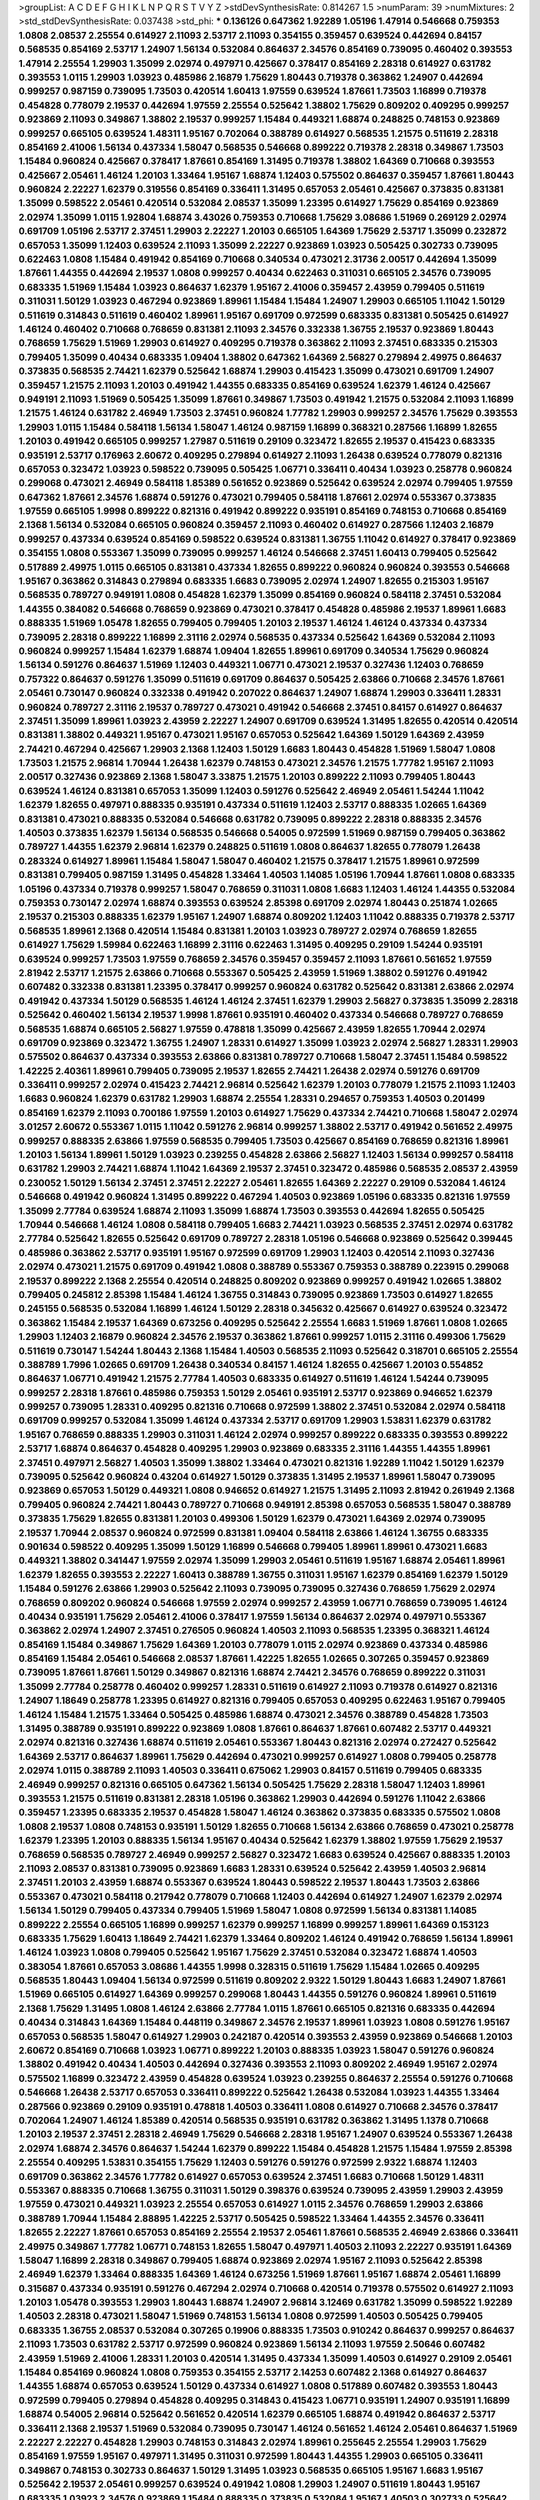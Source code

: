 >groupList:
A C D E F G H I K L
N P Q R S T V Y Z 
>stdDevSynthesisRate:
0.814267 1.5 
>numParam:
39
>numMixtures:
2
>std_stdDevSynthesisRate:
0.037438
>std_phi:
***
0.136126 0.647362 1.92289 1.05196 1.47914 0.546668 0.759353 1.0808 2.08537 2.25554
0.614927 2.11093 2.53717 2.11093 0.354155 0.359457 0.639524 0.442694 0.84157 0.568535
0.854169 2.53717 1.24907 1.56134 0.532084 0.864637 2.34576 0.854169 0.739095 0.460402
0.393553 1.47914 2.25554 1.29903 1.35099 2.02974 0.497971 0.425667 0.378417 0.854169
2.28318 0.614927 0.631782 0.393553 1.0115 1.29903 1.03923 0.485986 2.16879 1.75629
1.80443 0.719378 0.363862 1.24907 0.442694 0.999257 0.987159 0.739095 1.73503 0.420514
1.60413 1.97559 0.639524 1.87661 1.73503 1.16899 0.719378 0.454828 0.778079 2.19537
0.442694 1.97559 2.25554 0.525642 1.38802 1.75629 0.809202 0.409295 0.999257 0.923869
2.11093 0.349867 1.38802 2.19537 0.999257 1.15484 0.449321 1.68874 0.248825 0.748153
0.923869 0.999257 0.665105 0.639524 1.48311 1.95167 0.702064 0.388789 0.614927 0.568535
1.21575 0.511619 2.28318 0.854169 2.41006 1.56134 0.437334 1.58047 0.568535 0.546668
0.899222 0.719378 2.28318 0.349867 1.73503 1.15484 0.960824 0.425667 0.378417 1.87661
0.854169 1.31495 0.719378 1.38802 1.64369 0.710668 0.393553 0.425667 2.05461 1.46124
1.20103 1.33464 1.95167 1.68874 1.12403 0.575502 0.864637 0.359457 1.87661 1.80443
0.960824 2.22227 1.62379 0.319556 0.854169 0.336411 1.31495 0.657053 2.05461 0.425667
0.373835 0.831381 1.35099 0.598522 2.05461 0.420514 0.532084 2.08537 1.35099 1.23395
0.614927 1.75629 0.854169 0.923869 2.02974 1.35099 1.0115 1.92804 1.68874 3.43026
0.759353 0.710668 1.75629 3.08686 1.51969 0.269129 2.02974 0.691709 1.05196 2.53717
2.37451 1.29903 2.22227 1.20103 0.665105 1.64369 1.75629 2.53717 1.35099 0.232872
0.657053 1.35099 1.12403 0.639524 2.11093 1.35099 2.22227 0.923869 1.03923 0.505425
0.302733 0.739095 0.622463 1.0808 1.15484 0.491942 0.854169 0.710668 0.340534 0.473021
2.31736 2.00517 0.442694 1.35099 1.87661 1.44355 0.442694 2.19537 1.0808 0.999257
0.40434 0.622463 0.311031 0.665105 2.34576 0.739095 0.683335 1.51969 1.15484 1.03923
0.864637 1.62379 1.95167 2.41006 0.359457 2.43959 0.799405 0.511619 0.311031 1.50129
1.03923 0.467294 0.923869 1.89961 1.15484 1.15484 1.24907 1.29903 0.665105 1.11042
1.50129 0.511619 0.314843 0.511619 0.460402 1.89961 1.95167 0.691709 0.972599 0.683335
0.831381 0.505425 0.614927 1.46124 0.460402 0.710668 0.768659 0.831381 2.11093 2.34576
0.332338 1.36755 2.19537 0.923869 1.80443 0.768659 1.75629 1.51969 1.29903 0.614927
0.409295 0.719378 0.363862 2.11093 2.37451 0.683335 0.215303 0.799405 1.35099 0.40434
0.683335 1.09404 1.38802 0.647362 1.64369 2.56827 0.279894 2.49975 0.864637 0.373835
0.568535 2.74421 1.62379 0.525642 1.68874 1.29903 0.415423 1.35099 0.473021 0.691709
1.24907 0.359457 1.21575 2.11093 1.20103 0.491942 1.44355 0.683335 0.854169 0.639524
1.62379 1.46124 0.425667 0.949191 2.11093 1.51969 0.505425 1.35099 1.87661 0.349867
1.73503 0.491942 1.21575 0.532084 2.11093 1.16899 1.21575 1.46124 0.631782 2.46949
1.73503 2.37451 0.960824 1.77782 1.29903 0.999257 2.34576 1.75629 0.393553 1.29903
1.0115 1.15484 0.584118 1.56134 1.58047 1.46124 0.987159 1.16899 0.368321 0.287566
1.16899 1.82655 1.20103 0.491942 0.665105 0.999257 1.27987 0.511619 0.29109 0.323472
1.82655 2.19537 0.415423 0.683335 0.935191 2.53717 0.176963 2.60672 0.409295 0.279894
0.614927 2.11093 1.26438 0.639524 0.778079 0.821316 0.657053 0.323472 1.03923 0.598522
0.739095 0.505425 1.06771 0.336411 0.40434 1.03923 0.258778 0.960824 0.299068 0.473021
2.46949 0.584118 1.85389 0.561652 0.923869 0.525642 0.639524 2.02974 0.799405 1.97559
0.647362 1.87661 2.34576 1.68874 0.591276 0.473021 0.799405 0.584118 1.87661 2.02974
0.553367 0.373835 1.97559 0.665105 1.9998 0.899222 0.821316 0.491942 0.899222 0.935191
0.854169 0.748153 0.710668 0.854169 2.1368 1.56134 0.532084 0.665105 0.960824 0.359457
2.11093 0.460402 0.614927 0.287566 1.12403 2.16879 0.999257 0.437334 0.639524 0.854169
0.598522 0.639524 0.831381 1.36755 1.11042 0.614927 0.378417 0.923869 0.354155 1.0808
0.553367 1.35099 0.739095 0.999257 1.46124 0.546668 2.37451 1.60413 0.799405 0.525642
0.517889 2.49975 1.0115 0.665105 0.831381 0.437334 1.82655 0.899222 0.960824 0.960824
0.393553 0.546668 1.95167 0.363862 0.314843 0.279894 0.683335 1.6683 0.739095 2.02974
1.24907 1.82655 0.215303 1.95167 0.568535 0.789727 0.949191 1.0808 0.454828 1.62379
1.35099 0.854169 0.960824 0.584118 2.37451 0.532084 1.44355 0.384082 0.546668 0.768659
0.923869 0.473021 0.378417 0.454828 0.485986 2.19537 1.89961 1.6683 0.888335 1.51969
1.05478 1.82655 0.799405 0.799405 1.20103 2.19537 1.46124 1.46124 0.437334 0.437334
0.739095 2.28318 0.899222 1.16899 2.31116 2.02974 0.568535 0.437334 0.525642 1.64369
0.532084 2.11093 0.960824 0.999257 1.15484 1.62379 1.68874 1.09404 1.82655 1.89961
0.691709 0.340534 1.75629 0.960824 1.56134 0.591276 0.864637 1.51969 1.12403 0.449321
1.06771 0.473021 2.19537 0.327436 1.12403 0.768659 0.757322 0.864637 0.591276 1.35099
0.511619 0.691709 0.864637 0.505425 2.63866 0.710668 2.34576 1.87661 2.05461 0.730147
0.960824 0.332338 0.491942 0.207022 0.864637 1.24907 1.68874 1.29903 0.336411 1.28331
0.960824 0.789727 2.31116 2.19537 0.789727 0.473021 0.491942 0.546668 2.37451 0.84157
0.614927 0.864637 2.37451 1.35099 1.89961 1.03923 2.43959 2.22227 1.24907 0.691709
0.639524 1.31495 1.82655 0.420514 0.420514 0.831381 1.38802 0.449321 1.95167 0.473021
1.95167 0.657053 0.525642 1.64369 1.50129 1.64369 2.43959 2.74421 0.467294 0.425667
1.29903 2.1368 1.12403 1.50129 1.6683 1.80443 0.454828 1.51969 1.58047 1.0808
1.73503 1.21575 2.96814 1.70944 1.26438 1.62379 0.748153 0.473021 2.34576 1.21575
1.77782 1.95167 2.11093 2.00517 0.327436 0.923869 2.1368 1.58047 3.33875 1.21575
1.20103 0.899222 2.11093 0.799405 1.80443 0.639524 1.46124 0.831381 0.657053 1.35099
1.12403 0.591276 0.525642 2.46949 2.05461 1.54244 1.11042 1.62379 1.82655 0.497971
0.888335 0.935191 0.437334 0.511619 1.12403 2.53717 0.888335 1.02665 1.64369 0.831381
0.473021 0.888335 0.532084 0.546668 0.631782 0.739095 0.899222 2.28318 0.888335 2.34576
1.40503 0.373835 1.62379 1.56134 0.568535 0.546668 0.54005 0.972599 1.51969 0.987159
0.799405 0.363862 0.789727 1.44355 1.62379 2.96814 1.62379 0.248825 0.511619 1.0808
0.864637 1.82655 0.778079 1.26438 0.283324 0.614927 1.89961 1.15484 1.58047 1.58047
0.460402 1.21575 0.378417 1.21575 1.89961 0.972599 0.831381 0.799405 0.987159 1.31495
0.454828 1.33464 1.40503 1.14085 1.05196 1.70944 1.87661 1.0808 0.683335 1.05196
0.437334 0.719378 0.999257 1.58047 0.768659 0.311031 1.0808 1.6683 1.12403 1.46124
1.44355 0.532084 0.759353 0.730147 2.02974 1.68874 0.393553 0.639524 2.85398 0.691709
2.02974 1.80443 0.251874 1.02665 2.19537 0.215303 0.888335 1.62379 1.95167 1.24907
1.68874 0.809202 1.12403 1.11042 0.888335 0.719378 2.53717 0.568535 1.89961 2.1368
0.420514 1.15484 0.831381 1.20103 1.03923 0.789727 2.02974 0.768659 1.82655 0.614927
1.75629 1.59984 0.622463 1.16899 2.31116 0.622463 1.31495 0.409295 0.29109 1.54244
0.935191 0.639524 0.999257 1.73503 1.97559 0.768659 2.34576 0.359457 0.359457 2.11093
1.87661 0.561652 1.97559 2.81942 2.53717 1.21575 2.63866 0.710668 0.553367 0.505425
2.43959 1.51969 1.38802 0.591276 0.491942 0.607482 0.332338 0.831381 1.23395 0.378417
0.999257 0.960824 0.631782 0.525642 0.831381 2.63866 2.02974 0.491942 0.437334 1.50129
0.568535 1.46124 1.46124 2.37451 1.62379 1.29903 2.56827 0.373835 1.35099 2.28318
0.525642 0.460402 1.56134 2.19537 1.9998 1.87661 0.935191 0.460402 0.437334 0.546668
0.789727 0.768659 0.568535 1.68874 0.665105 2.56827 1.97559 0.478818 1.35099 0.425667
2.43959 1.82655 1.70944 2.02974 0.691709 0.923869 0.323472 1.36755 1.24907 1.28331
0.614927 1.35099 1.03923 2.02974 2.56827 1.28331 1.29903 0.575502 0.864637 0.437334
0.393553 2.63866 0.831381 0.789727 0.710668 1.58047 2.37451 1.15484 0.598522 1.42225
2.40361 1.89961 0.799405 0.739095 2.19537 1.82655 2.74421 1.26438 2.02974 0.591276
0.691709 0.336411 0.999257 2.02974 0.415423 2.74421 2.96814 0.525642 1.62379 1.20103
0.778079 1.21575 2.11093 1.12403 1.6683 0.960824 1.62379 0.631782 1.29903 1.68874
2.25554 1.28331 0.294657 0.759353 1.40503 0.201499 0.854169 1.62379 2.11093 0.700186
1.97559 1.20103 0.614927 1.75629 0.437334 2.74421 0.710668 1.58047 2.02974 3.01257
2.60672 0.553367 1.0115 1.11042 0.591276 2.96814 0.999257 1.38802 2.53717 0.491942
0.561652 2.49975 0.999257 0.888335 2.63866 1.97559 0.568535 0.799405 1.73503 0.425667
0.854169 0.768659 0.821316 1.89961 1.20103 1.56134 1.89961 1.50129 1.03923 0.239255
0.454828 2.63866 2.56827 1.12403 1.56134 0.999257 0.584118 0.631782 1.29903 2.74421
1.68874 1.11042 1.64369 2.19537 2.37451 0.323472 0.485986 0.568535 2.08537 2.43959
0.230052 1.50129 1.56134 2.37451 2.37451 2.22227 2.05461 1.82655 1.64369 2.22227
0.29109 0.532084 1.46124 0.546668 0.491942 0.960824 1.31495 0.899222 0.467294 1.40503
0.923869 1.05196 0.683335 0.821316 1.97559 1.35099 2.77784 0.639524 1.68874 2.11093
1.35099 1.68874 1.73503 0.393553 0.442694 1.82655 0.505425 1.70944 0.546668 1.46124
1.0808 0.584118 0.799405 1.6683 2.74421 1.03923 0.568535 2.37451 2.02974 0.631782
2.77784 0.525642 1.82655 0.525642 0.691709 0.789727 2.28318 1.05196 0.546668 0.923869
0.525642 0.399445 0.485986 0.363862 2.53717 0.935191 1.95167 0.972599 0.691709 1.29903
1.12403 0.420514 2.11093 0.327436 2.02974 0.473021 1.21575 0.691709 0.491942 1.0808
0.388789 0.553367 0.759353 0.388789 0.223915 0.299068 2.19537 0.899222 2.1368 2.25554
0.420514 0.248825 0.809202 0.923869 0.999257 0.491942 1.02665 1.38802 0.799405 0.245812
2.85398 1.15484 1.46124 1.36755 0.314843 0.739095 0.923869 1.73503 0.614927 1.82655
0.245155 0.568535 0.532084 1.16899 1.46124 1.50129 2.28318 0.345632 0.425667 0.614927
0.639524 0.323472 0.363862 1.15484 2.19537 1.64369 0.673256 0.409295 0.525642 2.25554
1.6683 1.51969 1.87661 1.0808 1.02665 1.29903 1.12403 2.16879 0.960824 2.34576
2.19537 0.363862 1.87661 0.999257 1.0115 2.31116 0.499306 1.75629 0.511619 0.730147
1.54244 1.80443 2.1368 1.15484 1.40503 0.568535 2.11093 0.525642 0.318701 0.665105
2.25554 0.388789 1.7996 1.02665 0.691709 1.26438 0.340534 0.84157 1.46124 1.82655
0.425667 1.20103 0.554852 0.864637 1.06771 0.491942 1.21575 2.77784 1.40503 0.683335
0.614927 0.511619 1.46124 1.54244 0.739095 0.999257 2.28318 1.87661 0.485986 0.759353
1.50129 2.05461 0.935191 2.53717 0.923869 0.946652 1.62379 0.999257 0.739095 1.28331
0.409295 0.821316 0.710668 0.972599 1.38802 2.37451 0.532084 2.02974 0.584118 0.691709
0.999257 0.532084 1.35099 1.46124 0.437334 2.53717 0.691709 1.29903 1.53831 1.62379
0.631782 1.95167 0.768659 0.888335 1.29903 0.311031 1.46124 2.02974 0.999257 0.899222
0.683335 0.393553 0.899222 2.53717 1.68874 0.864637 0.454828 0.409295 1.29903 0.923869
0.683335 2.31116 1.44355 1.44355 1.89961 2.37451 0.497971 2.56827 1.40503 1.35099
1.38802 1.33464 0.473021 0.821316 1.92289 1.11042 1.50129 1.62379 0.739095 0.525642
0.960824 0.43204 0.614927 1.50129 0.373835 1.31495 2.19537 1.89961 1.58047 0.739095
0.923869 0.657053 1.50129 0.449321 1.0808 0.946652 0.614927 1.21575 1.31495 2.11093
2.81942 0.261949 2.1368 0.799405 0.960824 2.74421 1.80443 0.789727 0.710668 0.949191
2.85398 0.657053 0.568535 1.58047 0.388789 0.373835 1.75629 1.82655 0.831381 1.20103
0.499306 1.50129 1.62379 0.473021 1.64369 2.02974 0.739095 2.19537 1.70944 2.08537
0.960824 0.972599 0.831381 1.09404 0.584118 2.63866 1.46124 1.36755 0.683335 0.901634
0.598522 0.409295 1.35099 1.50129 1.16899 0.546668 0.799405 1.89961 1.89961 0.473021
1.6683 0.449321 1.38802 0.341447 1.97559 2.02974 1.35099 1.29903 2.05461 0.511619
1.95167 1.68874 2.05461 1.89961 1.62379 1.82655 0.393553 2.22227 1.60413 0.388789
1.36755 0.311031 1.95167 1.62379 0.854169 1.62379 1.50129 1.15484 0.591276 2.63866
1.29903 0.525642 2.11093 0.739095 0.739095 0.327436 0.768659 1.75629 2.02974 0.768659
0.809202 0.960824 0.546668 1.97559 2.02974 0.999257 2.43959 1.06771 0.768659 0.739095
1.46124 0.40434 0.935191 1.75629 2.05461 2.41006 0.378417 1.97559 1.56134 0.864637
2.02974 0.497971 0.553367 0.363862 2.02974 1.24907 2.37451 0.276505 0.960824 1.40503
2.11093 0.568535 1.23395 0.368321 1.46124 0.854169 1.15484 0.349867 1.75629 1.64369
1.20103 0.778079 1.0115 2.02974 0.923869 0.437334 0.485986 0.854169 1.15484 2.05461
0.546668 2.08537 1.87661 1.42225 1.82655 1.02665 0.307265 0.359457 0.923869 0.739095
1.87661 1.87661 1.50129 0.349867 0.821316 1.68874 2.74421 2.34576 0.768659 0.899222
0.311031 1.35099 2.77784 0.258778 0.460402 0.999257 1.28331 0.511619 0.614927 2.11093
0.719378 0.614927 0.821316 1.24907 1.18649 0.258778 1.23395 0.614927 0.821316 0.799405
0.657053 0.409295 0.622463 1.95167 0.799405 1.46124 1.15484 1.21575 1.33464 0.505425
0.485986 1.68874 0.473021 2.34576 0.388789 0.454828 1.73503 1.31495 0.388789 0.935191
0.899222 0.923869 1.0808 1.87661 0.864637 1.87661 0.607482 2.53717 0.449321 2.02974
0.821316 0.327436 1.68874 0.511619 2.05461 0.553367 1.80443 0.821316 2.02974 0.272427
0.525642 1.64369 2.53717 0.864637 1.89961 1.75629 0.442694 0.473021 0.999257 0.614927
1.0808 0.799405 0.258778 2.02974 1.0115 0.388789 2.11093 1.40503 0.336411 0.675062
1.29903 0.84157 0.511619 0.799405 0.683335 2.46949 0.999257 0.821316 0.665105 0.647362
1.56134 0.505425 1.75629 2.28318 1.58047 1.12403 1.89961 0.393553 1.21575 0.511619
0.831381 2.28318 1.05196 0.363862 1.29903 0.442694 0.591276 1.11042 2.63866 0.359457
1.23395 0.683335 2.19537 0.454828 1.58047 1.46124 0.363862 0.373835 0.683335 0.575502
1.0808 1.0808 2.19537 1.0808 0.748153 0.935191 1.50129 1.82655 0.710668 1.56134
2.63866 0.768659 0.473021 0.258778 1.62379 1.23395 1.20103 0.888335 1.56134 1.95167
0.40434 0.525642 1.62379 1.38802 1.97559 1.75629 2.19537 0.768659 0.568535 0.789727
2.46949 0.999257 2.56827 0.323472 1.6683 0.639524 0.425667 0.888335 1.20103 2.11093
2.08537 0.831381 0.739095 0.923869 1.6683 1.28331 0.639524 0.525642 2.43959 1.40503
2.96814 2.37451 1.20103 2.43959 1.68874 0.553367 0.639524 1.80443 0.598522 2.19537
1.80443 1.73503 2.63866 0.553367 0.473021 0.584118 0.217942 0.778079 0.710668 1.12403
0.442694 0.614927 1.24907 1.62379 2.02974 1.56134 1.50129 0.799405 0.437334 0.799405
1.51969 1.58047 1.0808 0.972599 1.56134 0.831381 1.14085 0.899222 2.25554 0.665105
1.16899 0.999257 1.62379 0.999257 1.16899 0.999257 1.89961 1.64369 0.153123 0.683335
1.75629 1.60413 1.18649 2.74421 1.62379 1.33464 0.809202 1.46124 0.491942 0.768659
1.56134 1.89961 1.46124 1.03923 1.0808 0.799405 0.525642 1.95167 1.75629 2.37451
0.532084 0.323472 1.68874 1.40503 0.383054 1.87661 0.657053 3.08686 1.44355 1.9998
0.328315 0.511619 1.75629 1.15484 1.02665 0.409295 0.568535 1.80443 1.09404 1.56134
0.972599 0.511619 0.809202 2.9322 1.50129 1.80443 1.6683 1.24907 1.87661 1.51969
0.665105 0.614927 1.64369 0.999257 0.299068 1.80443 1.44355 0.591276 0.960824 1.89961
0.511619 2.1368 1.75629 1.31495 1.0808 1.46124 2.63866 2.77784 1.0115 1.87661
0.665105 0.821316 0.683335 0.442694 0.40434 0.314843 1.64369 1.15484 0.448119 0.349867
2.34576 2.19537 1.89961 1.03923 1.0808 0.591276 1.95167 0.657053 0.568535 1.58047
0.614927 1.29903 0.242187 0.420514 0.393553 2.43959 0.923869 0.546668 1.20103 2.60672
0.854169 0.710668 1.03923 1.06771 0.899222 1.20103 0.888335 1.03923 1.58047 0.591276
0.960824 1.38802 0.491942 0.40434 1.40503 0.442694 0.327436 0.393553 2.11093 0.809202
2.46949 1.95167 2.02974 0.575502 1.16899 0.323472 2.43959 0.454828 0.639524 1.03923
0.239255 0.864637 2.25554 0.591276 0.710668 0.546668 1.26438 2.53717 0.657053 0.336411
0.899222 0.525642 1.26438 0.532084 1.03923 1.44355 1.33464 0.287566 0.923869 0.29109
0.935191 0.478818 1.40503 0.336411 1.0808 0.614927 0.710668 2.34576 0.378417 0.702064
1.24907 1.46124 1.85389 0.420514 0.568535 0.935191 0.631782 0.363862 1.31495 1.1378
0.710668 1.20103 2.19537 2.37451 2.28318 2.46949 1.75629 0.546668 2.28318 1.95167
1.24907 0.639524 0.553367 1.26438 2.02974 1.68874 2.34576 0.864637 1.54244 1.62379
0.899222 1.15484 0.454828 1.21575 1.15484 1.97559 2.85398 2.25554 0.409295 1.53831
0.354155 1.75629 1.12403 0.591276 0.591276 0.972599 2.9322 1.68874 1.12403 0.691709
0.363862 2.34576 1.77782 0.614927 0.657053 0.639524 2.37451 1.6683 0.710668 1.50129
1.48311 0.553367 0.888335 0.710668 1.36755 0.311031 1.50129 0.398376 0.639524 0.739095
2.43959 1.29903 2.43959 1.97559 0.473021 0.449321 1.03923 2.25554 0.657053 0.614927
1.0115 2.34576 0.768659 1.29903 2.63866 0.388789 1.70944 1.15484 2.88895 1.42225
2.53717 0.505425 0.598522 1.33464 1.44355 2.34576 0.336411 1.82655 2.22227 1.87661
0.657053 0.854169 2.25554 2.19537 2.05461 1.87661 0.568535 2.46949 2.63866 0.336411
2.49975 0.349867 1.77782 1.06771 0.748153 1.82655 1.58047 0.497971 1.40503 2.11093
2.22227 0.935191 1.64369 1.58047 1.16899 2.28318 0.349867 0.799405 1.68874 0.923869
2.02974 1.95167 2.11093 0.525642 2.85398 2.46949 1.62379 1.33464 0.888335 1.64369
1.46124 0.673256 1.51969 1.87661 1.95167 1.68874 2.05461 1.16899 0.315687 0.437334
0.935191 0.591276 0.467294 2.02974 0.710668 0.420514 0.719378 0.575502 0.614927 2.11093
1.20103 1.05478 0.393553 1.29903 1.80443 1.68874 1.24907 2.96814 3.12469 0.631782
1.35099 0.598522 1.92289 1.40503 2.28318 0.473021 1.58047 1.51969 0.748153 1.56134
1.0808 0.972599 1.40503 0.505425 0.799405 0.683335 1.36755 2.08537 0.532084 0.307265
0.19906 0.888335 1.73503 0.910242 0.864637 0.999257 0.864637 2.11093 1.73503 0.631782
2.53717 0.972599 0.960824 0.923869 1.56134 2.11093 1.97559 2.50646 0.607482 2.43959
1.51969 2.41006 1.28331 1.20103 0.420514 1.31495 0.437334 1.35099 1.40503 0.614927
0.29109 2.05461 1.15484 0.854169 0.960824 1.0808 0.759353 0.354155 2.53717 2.14253
0.607482 2.1368 0.614927 0.864637 1.44355 1.68874 0.657053 0.639524 1.50129 0.437334
0.614927 1.0808 0.517889 0.607482 0.393553 1.80443 0.972599 0.799405 0.279894 0.454828
0.409295 0.314843 0.415423 1.06771 0.935191 1.24907 0.935191 1.16899 1.68874 0.54005
2.96814 0.525642 0.561652 0.420514 1.62379 0.665105 1.68874 0.491942 0.864637 2.53717
0.336411 2.1368 2.19537 1.51969 0.532084 0.739095 0.730147 1.46124 0.561652 1.46124
2.05461 0.864637 1.51969 2.22227 2.22227 0.454828 1.29903 0.748153 0.314843 2.02974
1.89961 0.255645 2.25554 1.29903 1.75629 0.854169 1.97559 1.95167 0.497971 1.31495
0.311031 0.972599 1.80443 1.44355 1.29903 0.665105 0.336411 0.349867 0.748153 0.302733
0.864637 1.50129 1.31495 1.03923 0.568535 0.665105 1.95167 1.6683 1.95167 0.525642
2.19537 2.05461 0.999257 0.639524 0.491942 1.0808 1.29903 1.24907 0.511619 1.80443
1.95167 0.683335 1.03923 2.34576 0.923869 1.15484 0.888335 0.373835 0.532084 1.95167
1.40503 0.302733 0.525642 1.15484 2.74421 1.56134 0.811372 1.82655 1.50129 0.960824
0.864637 1.0808 0.591276 0.327436 1.40503 2.16879 1.40503 0.269129 0.949191 0.473021
0.276505 2.31116 1.95167 3.17147 1.89961 2.43959 0.899222 1.64369 1.68874 1.28331
1.6683 1.29903 2.02974 1.14085 1.44355 1.82655 2.43959 0.546668 2.02974 1.51969
0.683335 0.657053 0.340534 2.63866 0.923869 2.08537 0.999257 2.25554 1.62379 1.95167
0.614927 0.821316 2.53717 0.949191 1.73503 1.80443 0.232872 1.24907 1.26438 0.449321
0.683335 1.0808 1.46124 0.631782 0.349867 2.43959 0.923869 0.683335 1.12403 2.71098
0.923869 1.97559 0.960824 0.622463 0.799405 2.37451 0.657053 1.60413 0.584118 0.323472
0.546668 1.16899 0.279894 0.414311 0.40434 0.420514 0.525642 0.409295 0.683335 0.279894
1.87661 0.251874 0.485986 0.306443 1.03923 0.467294 0.639524 1.82655 0.454828 0.388789
1.68874 1.44355 0.799405 2.85398 0.511619 0.759353 0.467294 1.77782 0.525642 1.46124
1.03923 1.16899 0.630092 0.799405 2.25554 0.170157 1.51969 0.719378 0.258778 1.73503
0.272427 1.62379 1.02665 0.553367 2.37451 0.591276 0.473021 0.591276 0.960824 1.35099
0.657053 1.20103 0.591276 1.97559 2.11093 2.11093 1.16899 0.999257 0.657053 1.58047
0.665105 1.12403 0.799405 1.21575 0.923869 0.899222 1.44355 1.68874 1.50129 1.68874
2.41006 0.657053 0.748153 1.29903 0.888335 0.485986 0.546668 1.29903 1.35099 2.37451
0.568535 0.598522 1.35099 0.546668 0.960824 0.864637 0.19906 0.568535 0.283324 1.05196
0.960824 0.657053 1.97559 2.37451 2.02974 0.960824 1.82655 0.425667 2.53717 2.08537
0.598522 1.03923 0.739095 0.491942 0.639524 1.0808 1.15484 0.831381 2.11093 2.11093
2.25554 1.44355 1.42607 2.85398 0.700186 0.960824 1.73503 0.960824 0.799405 2.02974
0.575502 0.831381 1.58047 0.739095 0.485986 1.21575 1.58047 0.354155 0.279894 1.50129
0.923869 1.03923 0.799405 2.11093 0.899222 0.710668 1.12403 0.912684 1.51969 0.665105
1.12403 1.68874 0.864637 1.82655 0.912684 1.12403 1.95167 0.29109 1.12403 0.532084
1.40503 0.719378 1.50129 1.20103 1.51969 0.923869 0.525642 1.12403 1.50129 2.31116
0.511619 0.768659 0.614927 1.12403 0.639524 1.03923 1.24907 1.0808 0.532084 1.33464
2.37451 0.295447 1.68874 1.68874 1.0808 1.42225 1.80443 1.12403 1.16899 0.799405
1.20103 1.70944 1.03923 0.532084 0.739095 1.68874 0.647362 1.50129 0.960824 0.899222
0.349867 0.710668 1.68874 2.46949 1.97559 0.854169 1.23395 1.21575 1.68874 1.75629
0.789727 1.31495 0.799405 0.768659 1.60413 2.25554 0.591276 0.607482 2.19537 0.719378
1.46124 1.82655 0.561652 1.35099 0.299068 0.657053 0.553367 1.62379 0.691709 0.491942
2.19537 2.46949 2.43959 0.591276 0.864637 2.56827 0.546668 2.28318 0.710668 1.02665
1.51969 0.505425 0.29109 0.624133 0.485986 0.710668 2.25554 2.34576 1.62379 1.97559
2.53717 2.71098 0.393553 0.923869 2.11093 1.14085 2.19537 1.24907 1.03923 0.607482
0.888335 1.73503 0.821316 0.683335 1.46124 0.340534 0.437334 0.647362 0.809202 0.349867
0.568535 2.02974 1.16899 2.02974 2.05461 1.58047 0.960824 0.972599 0.399445 0.789727
1.70944 0.415423 0.212696 2.63866 0.553367 1.68874 0.987159 1.20103 0.258778 1.38802
0.525642 0.657053 0.831381 1.38802 0.591276 1.33464 0.525642 1.35099 2.11093 1.73503
1.89961 1.02665 0.373835 0.691709 1.75629 1.87661 2.25554 0.437334 1.24907 2.02974
1.82655 0.864637 0.505425 1.26438 0.420514 3.04949 2.02974 1.51969 2.60672 0.691709
0.899222 1.26438 0.799405 2.46949 0.899222 0.831381 1.80443 1.26438 2.02974 0.799405
0.683335 1.95167 1.50129 1.6683 1.51969 2.37451 1.12403 0.591276 0.532084 0.960824
1.0808 1.51969 1.56134 1.35099 1.95167 0.359457 1.42607 1.73503 1.50129 0.809202
2.63866 0.311031 1.87661 0.899222 1.62379 0.864637 1.05196 1.70944 1.15484 0.631782
1.03923 1.0808 0.279894 1.35099 1.64369 0.363862 0.336411 1.05196 0.415423 1.16899
0.665105 0.799405 0.525642 0.323472 0.960824 0.223915 0.363862 0.748153 0.473021 2.19537
0.84157 0.748153 0.473021 0.935191 2.34576 2.02974 0.505425 0.525642 1.24907 0.239255
1.92804 1.03923 2.19537 2.37451 2.46949 1.40503 0.388789 1.24907 2.28318 0.691709
1.95167 0.899222 1.33464 2.43959 0.639524 0.683335 0.710668 1.97559 1.24907 1.56134
2.02974 0.665105 0.420514 2.71098 0.987159 0.631782 1.80443 2.11093 2.63866 0.302733
0.546668 1.82655 1.0808 1.11042 1.24907 3.56747 1.0808 0.327436 0.311031 1.03923
0.478818 0.923869 1.14085 0.454828 0.383054 0.631782 1.44355 2.11093 0.553367 1.16899
1.50129 1.62379 2.53717 0.719378 1.21575 1.62379 1.15484 2.25554 2.02974 2.49975
1.40503 1.73503 0.420514 0.591276 1.33464 1.62379 0.176963 0.935191 0.864637 1.14085
0.491942 0.912684 1.29903 1.20103 0.748153 1.64369 0.532084 0.748153 1.56134 1.82655
0.525642 0.960824 2.02974 1.23395 2.02974 0.665105 1.46124 2.02974 0.473021 0.739095
0.691709 1.20103 1.21575 0.739095 0.614927 0.710668 1.56134 2.63866 1.29903 1.73039
0.789727 0.821316 1.50129 0.821316 1.50129 0.532084 0.639524 0.935191 0.778079 0.935191
0.607482 0.691709 1.89961 0.553367 0.591276 0.821316 2.16879 1.40503 1.40503 0.525642
0.340534 0.999257 0.511619 1.68874 0.454828 1.42225 0.854169 1.0808 2.28318 0.614927
0.683335 0.923869 1.68874 0.888335 0.393553 1.20103 0.485986 0.768659 1.89961 0.799405
1.97559 2.19537 1.87661 1.12403 0.899222 0.336411 0.864637 0.639524 1.46124 0.299068
1.87661 0.598522 0.485986 1.68874 1.95167 0.497971 0.657053 2.34576 1.75629 1.97559
1.03923 0.449321 0.359457 0.43204 0.864637 1.03923 2.11093 0.888335 0.584118 0.683335
1.95167 1.75629 1.89961 0.622463 2.43959 1.95167 1.24907 0.388789 1.68874 0.221204
0.437334 0.546668 1.16899 0.864637 0.532084 0.831381 0.449321 0.710668 1.29903 1.29903
0.420514 0.809202 0.607482 1.58047 1.80443 2.02974 1.75629 2.16879 2.11093 0.759353
0.960824 1.56134 1.82655 1.62379 2.02974 0.519278 2.02974 0.719378 1.97559 0.568535
1.46124 0.258778 0.40434 0.568535 0.269129 0.473021 2.11093 2.9322 0.935191 2.19537
1.24907 1.46124 1.95167 1.73503 0.960824 0.759353 2.02974 0.207022 0.831381 1.21575
1.87661 0.359457 0.575502 0.230052 0.442694 0.748153 1.89961 1.64369 0.467294 1.6683
0.349867 0.639524 0.631782 0.768659 0.691709 0.568535 0.935191 1.24907 1.46124 0.323472
2.28318 2.02974 1.33464 1.95167 0.960824 0.525642 1.16899 0.657053 0.491942 0.349867
1.62379 0.473021 1.31495 0.546668 0.972599 2.11093 2.16879 2.43959 1.40503 1.20103
2.74421 1.51969 0.239255 1.46124 1.43968 1.06771 1.47914 2.28318 1.44355 0.789727
2.19537 1.51969 0.739095 2.25554 1.03923 0.972599 1.6683 0.831381 1.26438 0.888335
1.29903 1.75629 0.532084 1.24907 0.768659 2.71098 0.960824 0.799405 0.485986 1.40503
0.497971 1.36755 1.15484 1.21575 0.363862 0.302733 1.29903 1.20103 0.719378 0.525642
1.82655 0.739095 2.02974 1.26438 1.68874 1.95167 1.89961 0.336411 2.02974 0.999257
0.691709 0.639524 0.639524 2.34576 0.821316 0.614927 2.19537 1.29903 0.799405 0.854169
1.0115 2.02974 0.647362 1.16899 0.349867 2.11093 2.28318 1.24907 0.923869 1.50129
0.923869 0.899222 0.40434 1.95167 1.50129 0.279894 0.710668 0.899222 1.31495 1.50129
0.960824 1.03923 2.46949 0.598522 1.20103 1.0115 1.02665 0.854169 0.378417 2.08537
1.35099 2.34576 1.40503 0.972599 2.11093 0.363862 1.73503 0.665105 1.80443 1.38802
0.622463 0.546668 0.354155 0.239255 0.511619 2.16879 0.691709 0.485986 0.614927 1.68874
1.38802 1.58047 0.359457 1.33464 2.53717 0.614927 1.75629 0.568535 0.854169 2.25554
1.95167 0.614927 1.50129 0.517889 2.19537 2.02974 0.467294 0.340534 0.854169 1.46124
0.710668 1.56134 1.36755 2.53717 2.28318 0.378417 1.33464 2.96814 0.591276 1.44355
0.987159 0.323472 1.82655 1.70944 1.95167 1.03923 0.598522 1.62379 1.06771 1.56134
1.06771 1.20103 0.799405 0.759353 1.68874 0.29109 1.31495 2.19537 1.56134 0.340534
1.50129 0.759353 1.40503 0.972599 2.96814 1.06771 2.74421 2.46949 1.35099 0.854169
1.82655 1.12403 0.258778 1.24907 1.75629 0.398376 1.46124 1.18649 1.62379 0.363862
0.809202 0.864637 0.614927 1.77782 0.230052 1.56134 0.614927 1.97559 0.710668 0.691709
1.89961 2.25554 1.68874 1.16899 1.33464 1.75629 2.19537 0.591276 2.25554 1.92804
2.00517 1.26438 1.60413 1.87661 1.89961 2.37451 2.02974 0.363862 0.319556 0.449321
1.51969 0.373835 2.25554 0.511619 2.1368 0.960824 0.691709 1.38802 2.60672 2.9322
1.38802 1.68874 0.831381 1.20103 0.768659 1.62379 2.02974 2.28318 1.0808 0.899222
0.831381 0.54005 3.21034 1.68874 1.0115 1.51969 1.87661 1.75629 2.43959 1.82655
1.11042 1.15484 0.568535 0.759353 2.11093 0.710668 0.485986 0.622463 2.43959 2.00517
0.368321 0.368321 1.35099 0.525642 2.11093 0.511619 0.340534 0.287566 1.62379 1.75629
1.18332 1.75629 0.923869 1.50129 0.899222 0.311031 2.34576 1.50129 1.03923 1.24907
1.58047 0.935191 2.02974 0.323472 1.46124 1.20103 0.864637 0.454828 2.11093 0.393553
1.46124 1.89961 1.02665 2.08537 0.864637 1.16899 0.598522 1.51969 2.63866 1.24907
1.87661 0.505425 2.02974 2.46949 0.639524 1.29903 0.314843 1.36755 1.21575 1.82655
0.393553 1.50129 0.899222 1.20103 2.34576 1.35099 1.15484 2.53717 2.1368 0.960824
1.75629 1.95167 1.95167 2.11093 2.05461 0.345632 1.12403 2.1368 0.799405 1.64369
0.473021 0.665105 0.960824 0.748153 0.888335 1.73503 1.80443 1.03923 0.691709 0.972599
1.38802 2.00517 1.26438 2.19537 0.739095 1.38802 1.20103 2.77784 2.56827 2.28318
1.68874 1.62379 0.960824 1.46124 1.56134 1.40503 0.999257 0.279894 1.20103 2.63866
1.46124 2.43959 1.38431 1.87661 1.51969 0.999257 0.525642 0.899222 0.485986 1.64369
0.255645 1.35099 1.03923 0.999257 2.34576 1.24907 1.50129 2.43959 0.639524 1.53831
0.454828 1.87661 0.591276 0.209559 1.50129 0.561652 1.44355 2.71098 0.568535 0.568535
0.546668 0.789727 0.739095 0.420514 1.0115 0.372835 0.960824 2.25554 0.568535 1.03923
1.02665 2.19537 0.748153 1.44355 1.29903 2.19537 0.420514 2.19537 2.43959 0.553367
1.38802 2.02974 0.323472 1.51969 0.525642 0.960824 0.899222 1.16899 1.51969 0.683335
1.89961 1.36755 1.80443 1.62379 0.799405 0.532084 1.05196 0.437334 2.02974 2.02974
0.336411 2.50646 1.82655 1.62379 1.03923 2.05461 0.591276 1.0239 0.442694 1.56134
0.710668 1.26438 0.665105 0.719378 1.29903 0.799405 0.799405 1.38802 2.28318 1.12403
0.299068 1.75629 1.62379 2.16879 1.20103 0.437334 1.02665 1.0808 0.768659 1.97559
0.473021 2.81942 1.87661 1.64369 1.82655 0.719378 2.02974 2.28318 1.75629 0.999257
0.768659 0.759353 2.1368 1.29903 2.46949 1.6683 0.568535 2.74421 1.9998 2.43959
0.923869 1.02665 1.56134 1.87661 0.683335 2.16879 0.345632 1.50129 1.75629 1.82655
0.239255 1.68874 2.05461 1.40503 0.821316 0.467294 0.949191 1.44355 0.639524 0.657053
1.82655 0.864637 2.41006 2.34576 1.0808 1.62379 0.614927 1.15484 1.56134 1.33464
0.349867 0.899222 1.95167 1.29903 0.888335 0.639524 0.485986 2.05461 0.923869 1.51969
2.08537 1.50129 0.491942 0.393553 1.95167 2.19537 0.575502 2.37451 1.6683 1.62379
2.34576 1.68874 1.95167 1.31495 1.20103 1.12403 1.97559 0.831381 0.673256 1.75629
1.87661 1.51969 0.505425 1.51969 1.89961 1.12403 0.768659 1.62379 0.591276 2.16879
1.03923 1.20103 2.43959 0.460402 1.09404 1.56134 1.15484 1.68874 0.336411 0.888335
1.97559 0.639524 2.16879 1.64369 1.73503 0.393553 1.68874 1.82655 0.511619 0.323472
1.95167 1.40503 2.37451 1.0808 1.87661 0.639524 0.899222 1.50129 2.08537 0.614927
1.51969 1.68874 1.29903 0.553367 1.46124 2.9322 0.622463 1.73503 1.31495 0.239255
0.269129 1.11042 0.768659 2.11093 1.97559 2.11093 1.28331 2.00517 1.89961 1.62379
0.935191 0.821316 1.24907 1.75629 2.19537 0.999257 0.960824 0.789727 0.314843 0.864637
0.888335 2.34576 1.38802 1.24907 1.05196 2.31116 2.25554 1.58047 0.525642 0.525642
1.68874 0.987159 0.151269 0.614927 0.778079 1.44355 1.0808 1.40503 1.21575 0.831381
0.598522 1.62379 2.28318 0.949191 2.02974 1.97559 1.26438 1.62379 2.28318 1.62379
1.26438 1.33464 1.68874 1.12403 1.50129 0.923869 0.631782 1.70944 0.710668 0.473021
2.05461 2.02974 2.02974 1.35099 2.02974 2.25554 0.491942 1.54244 0.622463 0.657053
0.454828 0.575502 1.29903 0.683335 0.505425 0.923869 1.38802 0.639524 1.50129 0.831381
0.831381 0.665105 0.831381 1.87661 0.561652 0.683335 2.43959 1.62379 0.323472 1.62379
0.349867 1.15484 0.768659 0.631782 1.95167 1.56134 0.935191 1.12403 0.215303 1.35099
0.888335 0.332338 2.28318 0.191404 1.82655 0.373835 0.437334 0.378417 1.29903 2.02974
0.799405 0.710668 0.40434 0.683335 1.64369 2.08537 2.19537 0.349867 1.56134 2.43959
1.46124 0.960824 1.89961 0.598522 0.739095 1.82655 0.854169 0.409295 1.16899 1.0808
0.657053 0.702064 1.51969 0.505425 1.58047 2.37451 0.388789 0.345632 1.68874 1.87661
0.409295 1.97559 1.24907 1.40503 0.739095 2.37451 0.888335 2.1368 1.68874 2.02974
0.960824 2.37451 1.89961 0.739095 0.864637 1.97559 2.43959 2.1368 0.739095 0.864637
1.1378 1.56134 0.40434 2.43959 0.657053 1.68874 1.95167 0.473021 1.95167 0.831381
1.35099 0.467294 0.84157 0.739095 0.584118 1.03923 0.591276 1.03923 0.591276 1.56134
0.532084 2.1368 1.29903 1.84893 0.511619 1.56134 0.719378 1.75629 0.525642 0.614927
0.525642 0.327436 0.899222 1.80443 0.799405 0.778079 0.999257 1.95167 2.85398 1.89961
0.639524 0.525642 1.03923 0.614927 0.888335 1.82655 1.75629 0.437334 0.657053 0.223915
0.546668 1.89961 0.748153 1.33464 0.821316 1.82655 0.899222 1.84893 1.47914 0.40434
1.82655 1.6683 1.82655 1.24907 2.00517 1.44355 1.12403 0.460402 0.923869 2.34576
1.44355 1.21575 2.02974 0.251874 0.999257 2.50646 1.92804 1.20103 1.44355 0.454828
1.97559 0.425667 1.21575 0.631782 0.719378 0.631782 0.935191 0.437334 1.40503 1.03923
0.768659 2.16879 1.31495 0.768659 0.691709 0.511619 1.16899 2.11093 0.710668 0.546668
0.949191 1.16899 1.50129 0.683335 1.06771 1.03923 2.11093 0.702064 0.607482 0.454828
1.02665 0.949191 0.532084 1.87661 0.888335 1.64369 0.393553 1.50129 2.63866 0.719378
0.29109 1.46124 1.46124 0.242187 1.62379 0.639524 0.399445 0.598522 2.34576 1.54244
2.08537 1.75629 0.84157 1.35099 0.363862 1.15484 1.40503 0.354155 1.0115 1.75629
0.598522 1.84893 0.999257 1.73503 0.354155 2.11093 1.68874 0.575502 1.62379 1.20103
0.864637 0.207022 0.409295 1.16899 1.24907 0.311031 0.899222 1.64369 1.53831 0.437334
0.821316 2.34576 1.75629 1.21575 1.89961 1.29903 1.03923 2.53717 1.33464 0.388789
0.399445 0.349867 2.37451 1.64369 0.710668 1.15484 2.56827 1.03923 1.03923 0.454828
0.546668 0.899222 1.6683 1.29903 2.19537 1.95167 1.40503 0.831381 0.999257 0.999257
1.51969 1.62379 0.258778 0.299068 0.226659 1.33464 1.80443 2.96814 0.437334 0.888335
2.46949 0.768659 0.748153 1.46124 0.789727 1.36755 1.87661 1.33464 0.821316 1.12403
0.899222 1.73503 0.912684 1.70944 1.37122 0.831381 0.888335 0.19906 1.82655 1.23395
0.960824 0.710668 0.960824 0.393553 1.06771 1.62379 1.06771 0.546668 1.89961 0.683335
0.960824 1.15484 0.888335 1.03923 1.62379 0.546668 1.85389 0.972599 0.657053 2.11093
1.35099 1.64369 1.40503 0.473021 0.467294 0.383054 0.899222 0.710668 1.82655 1.35099
0.614927 0.607482 0.420514 1.02665 2.60672 1.75629 0.665105 0.719378 0.759353 0.591276
2.02974 0.960824 1.62379 0.525642 2.34576 1.03923 1.95167 0.789727 0.710668 1.51969
2.16879 2.25554 0.864637 1.73503 0.84157 1.56134 2.46949 0.631782 0.768659 1.56134
1.03923 1.80443 1.82655 1.53831 1.29903 0.778079 1.62379 2.08537 0.511619 2.11093
2.41006 0.491942 1.59984 1.64369 1.89961 0.546668 1.97559 1.62379 0.505425 0.575502
0.373835 1.82655 0.854169 0.591276 0.888335 1.02665 1.70944 2.28318 2.37451 0.999257
1.68874 0.683335 0.949191 0.821316 0.639524 1.15484 0.349867 1.87661 0.193749 2.63866
0.999257 1.62379 0.923869 0.999257 0.43204 0.631782 0.683335 1.87661 2.28318 1.47914
1.75629 2.02974 1.75629 1.50129 1.26438 0.525642 0.449321 1.46124 1.11042 1.40503
0.960824 0.546668 0.491942 2.56827 0.665105 1.68874 0.799405 1.26438 0.864637 0.393553
1.75629 1.38802 1.46124 1.44355 0.575502 0.899222 0.831381 0.923869 2.34576 1.24907
0.323472 1.20103 1.46124 1.73503 1.20103 0.831381 1.6683 1.46124 0.467294 1.89961
1.75629 0.454828 0.949191 1.82655 1.87661 0.999257 0.999257 0.691709 1.73503 0.665105
2.25554 0.831381 0.960824 1.24907 0.467294 0.639524 2.05461 0.607482 1.62379 0.40434
0.393553 1.68874 0.960824 1.06771 0.622463 1.15484 0.748153 0.336411 1.15484 1.40503
0.739095 1.12403 1.46124 0.491942 1.95167 1.51969 0.768659 0.29109 1.24907 1.56134
2.19537 1.35099 2.00517 2.74421 1.12403 0.525642 0.511619 0.972599 0.499306 0.799405
2.1368 0.311031 0.40434 1.12403 1.46124 0.349867 1.89961 2.28318 0.491942 0.546668
2.43959 2.02974 0.854169 1.70944 0.532084 0.789727 1.82655 2.28318 0.525642 0.831381
1.56134 1.60413 2.9322 0.302733 1.6683 0.591276 0.831381 0.624133 2.28318 1.75629
1.0808 1.29903 2.11093 0.799405 0.614927 2.25554 1.29903 0.359457 1.09404 0.473021
1.95167 2.02974 1.73503 2.02974 1.11042 2.05461 2.11093 2.60672 1.62379 1.50129
0.591276 1.73503 1.56134 0.999257 1.82655 0.657053 0.546668 0.327436 0.497971 0.525642
0.345632 1.23065 0.899222 0.899222 1.12403 1.0115 2.19537 0.473021 2.02974 1.68874
1.29903 0.591276 1.03923 1.64369 0.614927 1.26438 0.739095 0.491942 0.768659 1.38802
3.21034 1.95167 1.35099 0.647362 1.95167 1.35099 1.03923 0.719378 1.24907 2.19537
0.323472 0.425667 1.29903 0.584118 1.40503 2.19537 0.598522 0.568535 0.665105 2.671
0.923869 1.02665 1.82655 1.11042 0.730147 0.768659 0.799405 1.33464 0.821316 1.03923
0.683335 1.35099 1.0808 1.75629 0.607482 2.19537 1.46124 1.80443 1.03923 0.854169
1.95167 0.553367 0.420514 2.74421 0.923869 0.789727 0.759353 0.261949 1.0808 2.1368
2.11093 3.04949 2.11093 2.11093 1.24907 0.454828 0.789727 2.11093 2.08537 2.11093
1.54244 0.568535 1.31495 1.15484 2.25554 1.33464 1.87661 0.349867 2.43959 1.18649
0.665105 0.614927 0.864637 0.673256 2.00517 0.691709 2.96814 0.739095 0.393553 2.28318
1.87661 0.546668 1.82655 1.50129 1.77782 0.987159 1.73503 0.631782 0.899222 0.532084
0.987159 1.80443 0.821316 0.821316 0.505425 1.68874 2.19537 1.12403 1.15484 0.665105
0.675062 1.64369 3.08686 1.11042 1.23065 0.987159 0.299068 1.12403 0.491942 0.960824
0.519278 0.899222 0.972599 1.05196 1.03923 2.11093 2.00517 0.420514 1.73503 1.44355
2.02974 0.683335 0.665105 1.03923 1.12403 1.97559 1.64369 1.70944 0.799405 0.799405
2.02974 1.29903 2.05461 0.84157 0.473021 0.553367 1.51969 0.568535 1.60413 2.25554
0.768659 2.46949 1.35099 1.51969 0.232872 0.739095 0.614927 2.671 2.53717 1.56134
1.51969 0.505425 0.665105 1.35099 2.11093 2.28318 0.657053 1.20103 0.302733 0.831381
2.11093 0.864637 1.24907 0.378417 1.26438 1.11042 2.11093 0.999257 1.68874 0.511619
0.789727 0.546668 1.97559 0.683335 1.75629 1.24907 0.854169 0.460402 0.420514 0.349867
0.553367 1.0808 0.242187 1.89961 1.28331 1.62379 1.75629 0.368321 1.50129 1.95167
0.789727 0.251874 0.568535 1.75629 0.414311 2.1368 0.657053 1.68874 1.02665 1.51969
1.20103 1.42225 1.87661 2.46949 1.82655 1.62379 1.46124 0.279894 0.248825 1.80443
0.505425 0.409295 2.02974 0.700186 0.54005 0.591276 0.960824 0.568535 0.165618 1.73503
1.11042 2.34576 2.05461 1.12403 1.16899 1.20103 0.525642 2.11093 1.60413 2.53717
2.25554 1.0115 1.58047 1.33464 0.491942 0.691709 0.584118 1.20103 1.26438 1.64369
1.75629 0.598522 0.854169 0.639524 0.639524 0.591276 0.449321 0.831381 1.53831 0.442694
0.614927 1.31495 1.21575 1.82655 1.54244 0.710668 1.50129 2.05461 0.279894 1.24907
0.888335 2.05461 1.42225 0.888335 1.29903 1.64369 1.80443 0.420514 1.6683 0.702064
0.789727 2.37451 1.50129 2.11093 2.43959 1.31495 0.311031 0.960824 0.831381 0.710668
0.999257 0.683335 1.26438 0.546668 0.607482 1.21575 1.40503 0.265871 0.987159 1.62379
0.40434 0.491942 2.02974 0.546668 0.454828 2.02974 0.691709 2.53717 1.40503 0.710668
1.97559 2.74421 0.373835 0.425667 1.12403 0.306443 1.70944 0.910242 0.739095 1.66384
0.511619 1.20103 2.16879 0.899222 0.467294 1.35099 1.56134 2.19537 2.02974 0.614927
1.0115 1.20103 0.691709 0.960824 1.33464 0.622463 0.607482 2.43959 1.12403 1.24907
0.657053 0.505425 0.719378 2.16879 0.748153 1.56134 2.46949 0.473021 0.511619 2.37451
1.35099 0.420514 0.553367 0.923869 1.73503 0.591276 1.20103 1.82655 1.75629 1.62379
1.97559 2.05461 2.19537 1.51969 0.323472 2.08537 1.6683 2.19537 1.21575 1.50129
2.671 1.35099 0.854169 2.11093 1.20103 2.34576 2.56827 2.56827 1.36755 0.546668
1.44355 0.683335 0.888335 1.51969 2.56827 1.24907 0.607482 1.31495 2.19537 1.51969
1.03923 1.59984 2.53717 1.75629 0.821316 1.64369 0.491942 1.11042 0.960824 1.95167
0.665105 0.960824 0.393553 1.68874 2.43959 2.56827 3.52428 1.28331 0.546668 1.44355
0.739095 0.923869 0.831381 1.12403 1.15484 2.53717 1.06771 1.29903 0.789727 0.759353
1.62379 0.454828 2.08537 0.831381 1.62379 1.75629 1.20103 1.06771 1.82655 2.22227
0.287566 0.532084 1.56134 0.437334 2.37451 0.525642 0.710668 0.831381 0.614927 2.00517
1.75629 0.864637 1.44355 1.03923 0.318701 0.799405 1.46124 0.525642 0.691709 1.73503
2.07979 1.89961 0.864637 1.29903 0.614927 1.06771 1.0808 1.35099 2.53717 2.63866
1.24907 1.15484 2.28318 0.799405 2.11093 0.831381 2.31116 2.25554 2.11093 1.15484
1.12403 1.64369 2.96814 0.491942 2.41006 0.258778 0.189086 0.639524 1.40503 1.95167
2.02974 0.511619 0.553367 0.960824 1.68874 0.768659 0.491942 1.29903 0.999257 1.03923
1.97559 0.999257 0.614927 0.730147 1.68874 1.12403 0.831381 1.29903 1.28331 1.51969
1.42225 1.36755 0.485986 1.12403 0.568535 1.58047 1.73503 2.19537 2.53717 0.710668
0.899222 1.87661 0.923869 0.768659 1.02665 1.44355 1.0115 0.607482 0.665105 1.29903
1.06771 0.393553 1.12403 1.71402 1.73503 2.46949 0.425667 0.799405 1.58047 1.47914
0.768659 0.768659 0.420514 0.799405 0.739095 1.87661 0.710668 1.44355 0.43204 0.999257
3.21034 0.647362 2.31116 0.809202 1.29903 1.15484 1.40503 2.11093 1.70944 1.82655
0.591276 0.568535 1.51969 2.28318 1.35099 0.809202 2.11093 1.50129 0.799405 1.80443
2.11093 0.239255 0.691709 0.553367 1.68874 0.999257 0.999257 2.85398 0.454828 1.82655
1.62379 2.16879 0.719378 1.15484 1.35099 2.56827 2.05461 2.28318 0.302733 0.854169
0.854169 0.831381 2.08537 0.949191 1.73503 0.349867 0.409295 0.393553 2.43959 0.614927
0.768659 1.75629 2.02974 2.53717 0.647362 1.77782 1.62379 1.51969 0.710668 1.0808
0.591276 0.960824 1.82655 0.960824 1.40503 1.95167 1.84893 0.532084 1.75629 0.748153
1.20103 1.03923 0.553367 1.43968 0.821316 1.33464 1.95167 2.05461 2.1368 2.1368
1.87661 2.25554 1.16899 1.80443 1.68874 1.31495 0.460402 0.799405 2.02974 0.311031
2.28318 0.575502 0.719378 0.497971 1.51969 1.62379 2.19537 0.739095 1.29903 0.657053
0.349867 0.739095 1.40503 0.525642 2.08537 0.639524 0.972599 0.673256 2.53717 1.51969
1.50129 1.89961 0.888335 1.95167 0.683335 1.05196 1.80443 1.58047 0.710668 0.639524
1.89961 1.85389 2.02974 1.12403 2.37451 1.87661 0.511619 0.491942 0.972599 1.95167
1.75629 1.40503 0.473021 0.525642 2.34576 1.75629 1.44355 0.437334 0.272427 1.6683
1.75629 0.415423 0.532084 0.631782 0.675062 1.68874 2.19537 2.28318 1.82655 0.532084
0.739095 1.70944 2.02974 0.393553 0.864637 2.71098 1.87661 0.691709 0.473021 1.95167
2.37451 2.28318 0.415423 0.29109 2.11093 1.15484 1.75629 2.25554 2.28318 1.31495
0.363862 0.923869 1.0808 1.50129 1.38802 2.02974 2.1368 0.999257 0.363862 0.560149
0.553367 1.31495 0.373835 1.82655 2.43959 0.409295 1.95167 1.44355 1.03923 1.31495
0.831381 0.349867 2.96814 0.888335 0.665105 1.80443 2.41006 1.75629 1.68874 0.409295
0.710668 0.683335 1.29903 2.96814 0.888335 0.511619 2.00517 0.665105 0.639524 0.710668
0.546668 1.80443 2.43959 0.683335 1.29903 1.51969 2.63866 0.665105 0.960824 1.29903
1.80443 1.70944 0.553367 1.03923 0.473021 0.393553 2.43959 1.29903 0.437334 1.87661
1.29903 2.46949 0.568535 2.11093 0.864637 0.972599 1.03923 0.349867 0.43204 1.31495
0.710668 1.35099 0.568535 0.657053 0.532084 0.478818 0.748153 2.19537 0.854169 1.42225
1.82655 2.16879 0.639524 1.29903 1.6683 2.11093 1.6683 0.899222 1.50129 0.437334
0.789727 1.56134 1.62379 1.68874 1.87661 1.80443 1.73503 1.0808 1.16899 1.24907
1.56134 0.409295 0.899222 0.864637 0.87758 0.575502 1.0115 0.614927 0.299068 1.50129
2.28318 0.935191 0.546668 1.35099 0.584118 0.875233 1.0808 0.622463 1.80443 0.691709
1.60413 2.81942 0.864637 1.36755 0.568535 2.16879 2.37451 1.40503 1.06771 0.683335
0.393553 0.899222 0.546668 0.393553 1.35099 1.05196 1.24907 0.584118 0.279894 2.41006
0.546668 0.768659 0.768659 1.73503 0.778079 0.568535 1.50129 0.999257 0.999257 0.854169
0.511619 1.64369 1.68874 0.40434 0.739095 1.12403 1.68874 0.935191 1.89961 1.75629
1.24907 1.80443 0.923869 0.799405 1.68874 2.02974 0.923869 0.302733 1.56134 0.393553
2.08537 1.82655 2.37451 0.497971 0.639524 1.82655 1.0808 1.15484 1.82655 1.38802
0.279894 0.799405 1.80443 1.50129 2.11093 0.639524 2.34576 1.87661 0.759353 0.598522
1.56134 0.673256 0.614927 0.314843 1.68874 0.799405 2.74421 0.899222 0.248825 0.831381
0.575502 0.935191 0.546668 1.50129 1.03923 1.80443 2.11093 1.46124 1.51969 1.24907
0.875233 0.467294 1.68874 0.378417 0.622463 1.62379 1.31495 0.631782 1.38802 0.84157
1.20103 1.46124 0.499306 1.31495 0.719378 0.442694 0.349867 1.73039 1.80443 1.02665
1.20103 0.363862 1.44355 0.54005 0.768659 2.63866 0.719378 0.923869 1.87661 1.75629
1.60413 1.51969 0.614927 0.519278 0.739095 0.999257 1.68874 0.491942 0.409295 1.15484
0.739095 1.62379 0.561652 0.657053 1.56134 2.63866 0.799405 0.831381 
>categories:
0 0
1 0
>mixtureAssignment:
0 0 0 1 0 0 0 1 1 1 1 0 0 0 1 0 1 0 1 1 1 0 0 0 0 0 1 1 1 0 0 1 1 1 1 1 1 1 1 0 0 0 0 1 1 1 1 1 1 1
1 1 1 1 1 1 1 0 0 1 1 1 1 1 1 0 1 0 0 1 1 0 0 0 0 0 0 0 0 0 0 0 1 1 1 1 1 1 0 1 1 1 1 1 1 0 0 0 1 1
0 0 0 0 1 0 0 0 1 0 1 0 1 1 1 1 1 1 0 1 1 1 1 1 1 0 0 0 0 0 0 0 0 0 0 0 0 0 0 1 1 1 1 1 1 1 1 1 1 1
0 1 1 1 1 0 1 0 0 1 0 0 0 1 0 1 0 1 1 1 1 1 1 1 1 1 1 0 1 1 0 1 1 0 1 1 1 1 1 0 1 1 1 0 1 1 1 1 1 1
0 0 0 0 1 1 1 1 1 0 1 1 1 1 1 1 0 1 1 1 1 0 0 1 1 0 0 1 1 1 1 1 1 1 1 0 0 1 1 1 0 1 1 1 1 0 1 1 0 0
0 1 1 1 1 0 0 1 1 0 1 1 1 0 1 1 1 1 1 1 1 1 1 1 1 1 1 1 1 1 1 0 0 0 0 0 1 1 1 0 0 0 0 0 1 1 1 1 1 0
1 0 1 1 1 1 1 1 0 0 0 0 0 0 0 0 0 0 1 1 1 1 1 0 0 0 0 0 1 0 0 0 0 0 0 0 1 0 0 0 0 0 1 0 1 1 0 1 1 1
1 1 0 1 1 1 0 0 0 0 0 1 0 0 1 1 1 1 0 1 0 0 0 0 0 0 0 1 1 1 0 0 0 0 0 0 0 0 0 0 0 0 0 0 0 0 0 1 1 1
1 1 1 0 1 1 0 0 0 0 0 0 0 0 0 1 1 1 1 1 1 1 1 1 1 1 1 1 1 1 1 1 1 1 1 0 1 1 1 0 1 1 1 1 1 1 1 1 0 1
1 1 1 1 0 0 0 0 1 0 1 1 1 1 1 0 1 1 1 0 1 1 0 0 1 1 1 1 0 0 0 1 1 0 1 1 1 1 1 1 1 1 1 1 1 1 1 0 1 1
0 0 0 0 1 1 1 1 1 1 1 1 1 1 0 1 1 0 0 1 1 1 1 0 1 1 1 1 1 0 0 1 1 1 0 1 1 1 1 0 0 0 1 1 1 0 1 1 1 1
1 0 1 1 1 0 0 0 1 0 1 0 1 0 1 1 1 1 0 1 0 0 0 0 0 0 0 0 0 0 0 0 0 0 0 0 0 0 0 0 0 0 0 1 1 1 0 1 1 1
1 1 0 1 0 1 1 1 0 1 1 1 1 0 1 1 1 0 0 0 0 0 1 1 1 1 1 1 1 1 1 1 1 1 1 1 1 0 1 1 0 0 1 1 1 1 1 1 1 1
1 1 1 1 1 1 1 1 1 0 0 1 1 1 1 1 1 1 0 1 1 0 1 1 0 1 0 0 1 0 1 1 1 1 1 1 0 1 1 0 0 0 0 0 0 1 0 1 1 0
1 0 1 1 1 0 1 0 0 0 0 0 1 0 1 0 0 0 1 1 0 0 1 0 0 1 1 0 1 1 1 0 0 0 0 0 0 0 0 0 0 1 1 1 1 1 1 0 1 1
1 1 0 0 0 0 0 0 1 1 1 1 1 1 0 1 0 0 0 0 1 1 0 1 0 0 1 1 1 1 0 1 1 1 0 1 0 0 0 0 1 1 1 1 1 1 0 0 1 0
1 1 1 0 0 1 1 0 0 0 0 0 0 0 1 0 0 1 0 1 1 0 1 1 1 1 1 0 1 1 1 0 1 0 1 0 0 1 0 0 0 0 0 0 1 1 1 0 0 0
0 0 0 0 1 1 0 0 1 0 1 0 1 1 1 1 1 0 0 0 0 0 0 0 0 1 1 0 0 0 1 1 1 1 0 1 0 1 1 1 1 1 1 1 1 0 0 0 0 1
1 1 1 1 1 0 1 1 1 1 0 1 1 1 1 0 0 0 0 0 0 0 1 1 1 1 1 1 1 0 0 1 1 0 0 1 1 0 1 1 0 1 1 1 1 1 0 1 0 1
0 0 1 1 1 1 1 1 1 1 0 0 1 1 1 0 1 1 1 1 1 1 1 1 1 1 0 1 0 0 0 0 1 0 0 1 0 0 1 0 1 1 1 0 1 1 1 0 0 0
1 1 1 1 1 0 0 1 1 0 0 0 0 0 0 0 0 0 0 0 0 0 0 0 0 1 0 0 1 0 1 0 1 1 0 1 1 0 1 1 0 0 0 1 0 1 1 1 0 0
0 0 0 0 1 0 0 0 0 0 0 0 1 1 1 0 0 0 1 1 1 1 0 1 1 1 0 0 1 1 0 1 0 0 0 0 1 0 0 0 1 1 0 0 0 0 0 0 0 0
0 1 0 0 0 1 0 0 0 1 1 1 0 1 0 1 1 1 0 0 1 1 0 0 0 1 0 1 0 1 0 1 1 0 1 1 1 0 0 0 0 0 0 0 0 0 0 0 0 0
1 0 0 0 0 0 0 0 0 0 0 1 0 0 0 1 0 1 0 0 0 0 0 0 0 0 0 0 0 0 0 0 0 0 0 0 1 0 1 1 0 1 0 0 1 0 0 0 0 0
0 0 0 0 1 1 0 0 0 1 0 0 0 0 0 0 0 0 0 0 0 0 0 0 0 0 0 0 0 0 0 0 0 0 0 1 0 0 0 0 0 0 0 1 1 1 1 0 0 0
0 1 0 0 1 0 0 0 0 1 0 0 0 0 0 0 0 0 0 0 0 0 0 0 0 0 0 1 0 0 0 0 0 0 0 1 0 1 1 0 1 1 0 0 1 0 0 0 0 1
0 0 0 1 0 0 0 0 0 0 1 0 0 0 0 0 0 0 0 0 0 0 0 0 0 0 0 1 1 1 0 0 0 1 0 0 0 0 1 0 0 0 1 0 0 0 0 0 0 0
0 0 0 0 0 0 0 1 1 0 1 1 0 1 0 0 1 0 0 0 0 0 0 0 0 0 1 0 0 0 0 0 1 0 0 0 0 0 0 0 1 0 0 0 0 0 0 0 0 0
0 0 0 0 0 0 0 0 1 0 1 1 0 0 0 0 1 0 0 0 0 1 0 1 1 1 1 0 1 0 0 0 1 0 1 1 1 1 1 1 1 1 1 1 1 1 1 1 1 0
1 1 0 0 0 1 1 1 0 1 0 0 1 1 1 0 1 1 1 1 0 0 0 1 0 0 1 1 0 1 1 1 1 1 0 1 0 0 1 0 1 1 1 1 0 0 1 0 0 0
0 1 0 0 1 1 1 1 1 1 1 1 1 1 1 1 1 0 0 0 1 1 1 1 1 0 1 1 0 1 1 1 0 1 0 1 1 1 1 1 0 1 1 1 1 0 0 0 1 0
0 0 0 1 0 0 1 1 0 0 0 0 0 0 0 0 0 0 0 1 1 1 1 0 0 0 1 1 1 1 1 0 1 0 0 1 1 1 1 1 0 0 0 1 0 0 0 0 0 0
1 1 1 0 1 0 0 1 1 1 1 1 1 1 1 1 0 1 1 0 1 1 1 1 1 0 0 0 0 0 0 0 0 0 1 0 0 0 0 0 1 1 1 1 1 1 0 0 1 1
1 1 1 1 1 1 1 0 0 1 1 1 1 1 1 1 1 0 1 1 1 1 1 1 0 0 0 1 1 1 1 0 1 1 1 0 0 0 0 0 0 1 0 1 0 1 1 1 1 0
1 1 1 0 1 1 0 1 1 0 1 0 0 0 0 0 0 0 0 0 0 0 0 1 0 1 0 0 0 0 1 1 1 1 1 1 1 0 1 0 0 0 1 0 1 0 1 0 1 0
1 1 1 1 0 1 1 1 1 1 1 1 1 1 1 0 1 1 1 1 1 1 1 0 0 1 0 0 0 1 1 1 0 0 0 1 1 0 1 1 1 1 1 0 1 1 1 1 1 1
0 1 1 0 0 0 1 1 1 0 1 1 1 1 1 1 1 0 1 0 1 1 1 0 0 0 1 1 0 1 1 1 1 1 1 1 1 0 1 1 0 1 1 1 1 1 1 0 0 0
1 0 1 1 1 1 1 1 1 1 1 1 1 1 0 0 0 0 0 1 0 1 0 0 1 0 1 1 1 0 0 0 0 1 0 1 1 0 1 1 1 1 1 0 1 1 1 1 1 1
1 1 1 1 1 1 1 1 1 0 1 1 1 1 1 0 1 1 1 1 1 1 1 1 1 1 1 1 0 1 1 0 0 1 1 1 1 1 1 0 1 1 0 1 1 0 1 1 0 1
1 1 1 1 0 0 0 0 1 0 1 1 1 1 1 0 0 1 1 1 1 1 1 1 1 0 1 1 0 0 0 0 0 0 0 1 1 1 1 0 0 0 0 0 0 0 0 0 0 0
1 0 0 0 0 0 0 0 0 0 0 0 0 0 1 1 0 1 0 0 0 1 0 0 0 1 1 1 0 0 0 0 0 0 0 0 0 1 0 1 0 0 0 0 0 1 0 0 0 0
0 0 0 0 1 0 0 1 0 0 0 0 0 1 1 1 1 1 1 0 0 0 0 0 1 1 1 1 0 0 0 0 0 1 1 1 1 0 1 1 1 1 1 0 0 0 0 0 0 0
0 0 1 0 0 0 0 0 0 0 1 1 1 1 1 0 0 1 0 0 0 1 0 0 0 0 0 0 0 1 0 1 1 1 1 1 1 0 0 0 0 0 1 0 1 0 0 0 0 0
0 0 1 0 1 1 1 1 1 1 0 0 0 0 0 0 0 0 0 0 0 0 0 0 1 1 1 0 1 0 1 1 0 0 0 0 0 1 0 0 0 1 1 1 1 1 1 1 1 1
1 0 1 1 1 1 1 1 0 1 0 1 0 0 1 1 1 1 1 1 1 1 1 0 1 1 1 1 1 1 1 0 1 0 0 0 1 1 1 1 1 1 0 0 1 1 1 0 0 1
1 1 0 1 1 0 1 0 0 1 1 1 1 0 0 1 1 0 1 0 1 1 1 0 1 1 1 1 1 1 1 1 0 1 1 1 0 0 0 1 0 1 1 0 1 1 0 1 1 1
1 1 1 1 1 1 0 0 1 1 0 1 1 0 1 1 1 0 1 1 0 1 1 0 0 1 0 1 1 1 1 0 0 0 1 0 0 0 0 0 0 0 0 1 0 1 0 0 0 0
0 1 0 0 1 1 1 1 1 1 1 1 1 0 1 0 0 1 1 1 1 1 1 1 1 0 1 0 0 0 1 1 1 0 1 0 0 1 0 0 0 0 0 0 0 0 0 0 0 1
1 0 0 0 0 0 0 1 1 1 1 0 0 0 0 0 1 1 1 1 0 0 0 0 0 1 1 1 1 1 1 1 0 0 0 0 1 1 1 1 0 1 1 0 1 0 1 1 1 1
0 0 0 0 0 0 0 0 0 1 1 1 1 1 0 0 1 1 1 1 1 1 1 1 0 1 0 0 0 1 0 0 0 0 0 1 1 1 1 1 1 1 0 1 1 1 1 0 1 1
1 1 1 0 1 0 0 0 1 0 1 1 1 1 0 0 0 1 1 1 1 0 1 1 1 1 1 1 0 1 0 1 1 0 0 0 0 1 1 1 1 1 1 1 0 1 0 0 1 1
1 1 1 1 1 0 0 1 0 1 1 1 1 0 1 0 0 1 1 1 0 1 1 0 1 0 0 0 1 1 0 0 0 1 1 1 1 0 1 1 1 1 1 0 0 1 1 0 0 1
1 0 1 0 0 0 0 1 0 1 1 1 1 1 1 0 1 1 0 0 0 1 0 0 0 1 0 0 0 0 0 0 0 0 0 0 0 0 0 0 0 0 0 0 0 0 1 1 1 0
0 0 0 0 0 1 1 0 1 0 0 0 1 0 0 0 0 1 1 0 0 1 0 0 0 0 1 1 0 0 0 0 0 0 0 0 0 0 0 0 0 0 0 0 0 0 0 0 1 0
0 0 1 0 0 0 0 0 0 0 0 0 0 0 0 0 0 0 0 1 1 0 0 0 1 1 1 1 0 1 1 0 0 1 0 1 1 0 0 1 1 1 0 0 0 0 0 0 0 0
1 0 1 1 1 1 1 0 0 1 0 0 0 0 0 0 1 1 1 1 1 1 1 1 1 1 1 1 1 1 1 1 1 1 1 1 0 1 1 1 1 0 0 0 0 1 1 1 1 1
0 0 1 0 1 1 0 1 0 1 0 1 0 0 0 0 1 0 1 1 1 1 1 1 0 1 1 1 1 1 1 1 1 1 1 0 0 1 1 0 0 0 0 0 1 0 0 0 0 0
1 1 1 0 1 1 1 1 1 1 1 1 1 0 0 0 0 0 0 0 1 1 0 1 1 1 0 0 0 0 1 0 1 1 0 1 0 0 1 0 0 0 0 0 1 1 0 1 0 1
0 0 1 1 1 1 0 1 1 1 1 1 1 0 1 0 0 1 1 1 1 0 1 1 1 0 1 0 0 1 0 0 1 1 1 0 1 1 0 0 0 0 0 0 0 0 0 0 0 0
0 0 0 0 0 1 0 0 0 0 0 0 1 1 0 0 0 0 0 0 0 0 0 0 0 0 0 0 0 0 1 1 0 0 0 0 0 0 0 0 0 0 0 0 0 0 0 0 0 0
0 0 0 0 0 0 0 0 0 1 1 1 0 1 0 1 0 0 0 0 1 0 1 0 0 0 0 0 0 0 0 0 0 0 1 0 1 1 0 0 0 0 0 0 0 0 0 0 0 0
0 0 0 0 0 0 0 0 0 0 0 0 0 0 0 0 0 0 0 0 0 0 1 0 0 0 1 0 0 0 0 1 0 1 0 0 0 0 0 0 0 0 0 0 0 0 0 0 0 0
0 0 0 0 0 0 0 0 0 0 0 1 0 0 0 0 0 0 0 0 0 0 0 0 0 0 0 1 0 0 0 0 0 0 0 0 0 0 1 1 0 0 1 0 0 0 0 0 0 0
0 0 0 0 0 0 0 0 1 1 0 1 0 0 1 1 0 1 1 1 0 1 0 1 0 0 0 0 0 0 1 1 1 0 0 1 0 1 1 1 0 0 0 1 0 1 0 1 0 0
0 1 1 1 1 1 0 0 1 0 0 0 0 0 1 0 0 1 1 1 1 0 0 0 0 0 0 1 1 1 1 1 1 1 1 1 1 1 1 1 1 1 0 1 1 0 1 0 0 0
1 1 0 1 0 1 1 0 0 0 0 1 0 0 0 0 1 0 0 0 0 0 0 0 0 0 0 0 0 1 0 0 0 0 1 1 1 1 0 1 1 1 0 1 1 0 0 0 0 0
0 0 1 0 0 1 0 0 0 0 0 1 1 1 1 0 1 1 1 1 0 1 1 1 1 1 0 1 1 1 0 0 0 1 0 0 0 0 0 0 0 1 0 0 0 1 1 0 1 0
1 1 0 0 1 1 1 1 1 1 1 0 0 1 1 1 0 0 0 0 0 0 1 0 0 0 0 0 0 0 0 0 0 0 0 0 0 1 1 0 1 1 0 0 1 0 1 0 1 0
0 0 0 1 0 0 1 0 0 0 0 0 0 1 0 0 1 0 0 0 0 1 0 1 0 0 0 0 0 0 0 0 0 0 0 0 0 0 0 0 1 1 0 1 1 0 0 1 0 0
0 1 1 1 0 0 0 0 0 0 0 1 0 1 1 0 0 0 0 0 0 0 0 0 0 0 0 0 0 0 0 0 0 0 0 0 0 0 0 0 0 0 0 0 0 0 0 0 1 0
0 0 0 0 0 0 0 0 0 0 0 0 0 0 0 0 0 0 0 0 0 0 0 1 0 0 0 0 0 0 0 0 0 0 0 1 0 0 0 0 1 0 1 0 0 0 1 0 0 0
0 0 0 0 0 0 0 0 1 1 0 0 1 0 0 0 1 1 0 1 1 1 1 1 1 0 1 0 0 0 0 0 0 0 0 0 0 0 0 0 0 0 0 1 1 0 0 0 0 0
0 0 0 1 0 1 0 0 1 1 0 0 0 0 0 0 0 1 0 0 0 1 0 1 0 0 1 1 1 0 0 0 0 0 0 0 0 1 1 0 0 0 0 0 1 1 0 0 0 0
1 0 0 0 0 0 0 0 0 0 1 0 1 1 0 0 1 1 1 0 0 0 0 0 0 0 0 0 0 0 0 0 0 0 0 0 0 0 0 0 0 0 1 1 1 0 0 0 0 0
0 0 0 0 0 1 1 0 1 0 0 0 0 0 0 0 0 0 0 0 0 0 1 0 0 1 0 0 0 1 1 0 0 1 0 1 0 0 0 0 0 1 0 0 0 1 0 0 1 0
0 1 1 0 0 0 0 0 0 0 0 1 0 0 1 1 1 1 1 1 1 1 1 1 1 1 0 1 1 1 0 1 0 0 0 0 0 1 1 0 1 1 0 0 0 1 1 0 1 0
1 1 1 1 0 0 1 1 1 0 0 0 1 0 1 1 1 1 1 0 1 1 1 1 1 1 1 1 0 1 1 1 1 1 1 1 1 1 1 0 0 0 0 1 1 1 1 1 0 0
0 0 1 1 1 1 1 1 1 1 0 0 0 1 0 0 0 1 1 1 0 0 0 0 0 0 1 1 1 1 0 0 1 0 0 0 0 0 0 0 0 0 0 0 0 1 0 0 0 0
0 1 0 0 0 0 0 0 1 1 1 1 0 0 0 0 1 1 0 0 0 0 0 0 0 0 1 1 1 0 0 0 0 0 0 0 0 0 1 1 0 1 0 1 1 1 1 1 0 0
1 1 0 1 0 0 1 0 0 0 1 1 1 0 0 0 1 1 0 1 0 1 1 1 0 0 0 0 0 1 0 1 0 1 0 1 1 1 1 0 1 1 0 0 0 0 1 1 1 1
0 0 1 1 0 1 1 1 1 1 1 1 1 1 1 0 1 0 1 0 1 1 1 1 1 1 1 1 1 1 0 1 1 1 1 1 1 0 1 1 1 1 1 0 1 1 1 0 1 1
1 1 1 1 1 1 1 0 0 0 1 1 1 1 1 1 1 1 1 1 1 1 1 1 1 1 1 1 1 1 1 0 0 0 1 1 1 0 0 1 1 0 1 1 0 1 1 0 0 1
1 1 1 1 1 1 1 0 1 1 0 0 1 1 1 0 0 0 0 0 0 0 0 0 0 0 0 0 0 0 1 1 0 0 1 1 1 1 0 0 1 0 1 1 0 0 0 0 1 0
0 0 1 1 1 0 1 0 0 1 0 0 0 0 1 0 0 0 0 0 1 0 1 0 0 0 1 0 1 1 1 0 0 0 1 0 0 0 0 0 0 0 0 1 1 0 1 1 1 0
0 0 1 1 1 0 0 0 0 0 0 1 0 1 0 1 1 0 0 0 0 0 0 0 0 0 0 1 0 0 0 0 0 0 0 0 1 0 0 0 0 0 0 0 0 0 0 0 1 0
0 0 0 0 0 0 0 0 0 0 0 0 0 0 0 1 0 0 0 0 0 0 1 0 0 0 0 0 0 0 0 0 0 0 0 0 1 0 0 0 0 0 0 0 0 0 0 0 0 0
1 0 0 0 0 1 0 0 0 1 0 0 0 0 0 0 0 1 0 1 1 0 0 0 0 0 0 0 0 0 0 0 0 0 0 0 0 0 0 0 0 0 0 0 0 0 0 0 0 0
0 0 0 1 0 0 0 0 0 0 0 1 1 1 1 1 1 1 1 1 1 1 0 1 1 1 0 0 0 0 0 1 0 1 1 0 0 1 1 1 0 1 1 1 1 1 1 0 0 1
0 1 1 0 0 1 1 0 1 1 1 1 1 0 1 1 1 1 1 0 1 0 1 1 0 0 1 0 1 1 1 0 0 0 1 1 1 1 1 0 1 1 1 1 1 0 1 0 1 1
1 1 1 0 1 1 1 0 1 1 1 1 1 1 1 1 0 0 0 1 0 0 1 1 0 1 1 0 1 1 1 0 1 1 0 0 1 1 1 1 1 1 0 1 1 1 1 1 1 1
1 1 1 1 1 1 1 1 1 1 1 0 1 1 1 1 1 1 1 1 1 0 0 0 1 0 0 0 1 1 1 1 1 1 1 1 1 1 1 1 0 1 1 1 0 1 1 1 1 1
1 1 1 1 1 1 1 1 1 1 0 0 0 0 1 0 1 0 0 0 0 0 1 1 0 0 1 1 0 0 0 0 1 1 1 1 1 0 0 1 0 1 1 1 1 1 1 1 1 1
1 1 1 1 0 1 0 1 1 0 0 0 0 0 1 1 1 1 1 1 0 1 1 0 1 1 0 1 0 1 0 0 0 0 1 1 1 0 1 1 1 1 1 1 1 1 0 1 0 1
0 0 0 1 1 1 1 1 1 1 1 0 1 0 1 1 1 1 1 1 1 0 0 1 1 1 1 1 1 1 0 1 0 1 1 1 0 1 1 1 1 1 1 1 1 0 0 0 0 0
0 0 0 0 0 0 0 0 0 0 0 1 0 1 1 0 0 0 0 0 0 0 0 0 0 0 0 0 1 1 0 0 0 1 0 1 0 0 0 0 0 0 0 0 0 0 0 0 0 0
0 0 1 0 0 0 1 0 0 0 0 0 0 0 0 0 0 1 0 0 0 0 0 0 0 0 0 0 0 0 0 0 0 0 0 0 0 0 0 0 0 0 0 0 0 0 0 0 0 0
0 0 0 0 0 0 0 0 0 0 0 0 0 0 0 0 0 0 0 0 0 0 0 0 0 0 0 0 0 0 0 0 0 0 0 0 0 0 0 0 0 0 0 0 0 0 0 0 0 0
0 0 0 0 0 0 0 0 0 1 0 0 0 0 1 1 0 0 1 1 0 1 0 0 0 0 0 0 0 0 0 0 0 0 0 0 0 0 0 0 0 0 0 0 1 0 0 1 0 0
0 0 1 1 0 0 0 0 0 1 0 0 0 0 1 0 1 0 0 1 0 0 0 0 1 0 0 0 0 0 1 1 1 1 1 1 1 1 1 1 1 0 0 1 1 1 0 1 1 1
0 1 1 0 1 1 1 0 0 1 1 1 1 1 1 1 1 1 1 1 0 0 0 0 1 0 1 1 1 1 1 1 0 1 1 0 1 1 0 0 0 0 1 1 0 1 1 1 1 1
1 1 1 1 1 0 1 0 0 0 1 1 1 1 1 1 1 0 1 1 0 1 1 1 1 1 0 0 0 0 1 0 0 1 1 0 0 0 0 0 1 0 0 0 0 0 0 1 0 0
0 0 0 0 0 0 0 0 0 0 0 0 0 0 0 0 0 1 1 1 1 0 1 0 1 1 1 0 1 0 0 0 0 0 0 0 0 0 0 0 0 0 0 0 0 0 1 0 
>numMutationCategories:
2
>numSelectionCategories:
1
>categoryProbabilities:
0.5 0.5 
>selectionIsInMixture:
***
0 1 
>mutationIsInMixture:
***
0 
***
1 
>obsPhiSets:
0
>currentSynthesisRateLevel:
***
1.38452 0.448155 0.521353 0.359298 0.933111 1.67031 0.627967 0.372228 0.412774 0.139413
1.72267 1.43432 0.213117 0.894441 1.12952 7.73864 1.30364 1.57859 0.383247 0.720398
1.95999 0.308394 0.98545 0.26008 1.51969 0.610512 0.0706549 0.59912 1.30332 1.80111
1.20669 0.433853 0.556818 0.647825 0.717212 0.42903 1.50013 0.612701 3.70013 0.931148
0.485796 1.34303 0.74244 1.20514 0.884502 0.37882 0.840456 0.889291 0.286789 0.620967
0.306056 1.0988 2.60854 0.570516 0.986028 0.956557 0.647318 1.19071 0.394399 1.54102
0.624935 0.237359 1.00834 0.286799 0.906988 0.567124 1.63067 1.38342 0.716987 0.270527
1.26326 0.362791 0.496052 6.6036 0.470495 0.457009 0.945342 2.91098 0.364255 0.852564
0.517937 3.50769 1.3468 0.265718 0.533226 0.606487 1.54738 0.262469 2.57103 1.15951
0.992112 0.577218 0.563289 1.68889 0.631706 0.487203 1.24973 1.71761 0.640895 5.68274
0.291918 2.00151 0.182505 0.843052 0.315105 0.633514 1.51873 0.438114 0.996652 1.86044
0.43117 1.16972 0.944249 1.48129 0.232008 0.407673 1.10219 0.715645 3.77948 0.133652
0.363843 0.455983 0.574406 0.662084 1.17134 0.495517 3.11883 1.68436 0.150342 0.736813
0.410263 0.86817 0.62761 0.242154 0.365688 0.706145 0.757982 2.2364 0.60157 0.170216
1.95511 0.392343 0.644922 2.25075 0.591957 2.37181 0.53819 0.596629 0.34553 2.88209
3.04309 0.904044 0.246845 1.03197 0.356182 2.07337 1.21037 0.198918 0.537586 0.742179
1.21306 0.985726 0.76469 1.21285 0.893111 0.375504 1.00566 0.410623 0.556946 0.162176
1.13395 2.64051 0.251751 0.577823 0.404484 2.66365 0.223243 2.15422 0.504463 0.422218
0.118214 0.392125 0.178705 1.98365 0.503808 0.5369 0.517531 0.260773 0.495189 1.19757
1.06045 0.255924 0.396226 1.6885 0.317696 0.334361 1.11788 1.38111 1.10553 1.30962
2.1856 1.02555 1.5273 0.690267 0.778152 1.51071 2.24557 1.29712 1.86965 1.57966
0.378442 0.52893 1.7703 0.1859 0.114919 0.512473 2.279 0.229013 1.1184 0.845507
0.900191 1.92029 1.85718 1.16194 0.338557 0.927662 1.13067 1.07826 1.19387 0.58288
1.19333 0.337529 0.830099 0.608557 1.75766 0.152196 0.332501 0.770836 2.64358 0.388108
1.00404 0.822985 1.75846 0.947348 0.772554 0.800329 0.267155 0.400194 0.610835 0.87543
0.202638 1.55803 2.79147 1.04329 1.85445 0.323587 0.494981 0.628764 0.688924 1.26966
0.710531 2.71258 0.88085 1.1562 1.47997 1.23188 1.19288 0.970903 0.63508 0.090037
5.19529 0.407316 0.373266 0.807341 0.155853 0.479395 1.15696 0.615265 1.03017 1.317
0.852015 1.0546 1.79877 0.467089 0.356194 1.17473 3.36337 1.076 0.448571 1.96695
0.900163 1.01186 0.560438 2.48283 0.854841 0.759661 4.2417 0.330808 0.556034 2.10202
1.55438 0.951665 0.770896 0.911194 0.814748 0.765348 2.12125 0.604084 1.81033 1.37095
0.477626 1.951 0.730566 0.172927 0.704028 1.48665 0.474521 1.85869 0.702244 0.961902
0.273493 0.424313 0.923718 0.679686 0.208065 0.389123 0.958922 0.251547 0.607217 2.00133
0.667218 2.45161 0.529542 1.39022 0.42076 0.596293 0.552312 0.495882 3.08112 0.349586
0.556657 0.140124 0.876926 0.666478 0.691168 0.554869 0.446609 0.483645 2.39819 0.824899
0.764674 0.592461 5.0989 0.854537 0.715375 1.15364 1.15906 0.599805 1.75555 3.09152
0.4313 0.595829 0.59056 1.79638 0.968502 0.939581 0.462015 6.17659 2.20653 4.20373
0.358975 0.650395 1.34736 0.49704 1.24281 0.275916 1.90839 0.184549 1.29582 2.27327
0.980278 0.138509 0.532447 1.05412 0.98448 1.22265 1.03728 4.51345 1.45517 1.12596
1.05826 0.98438 0.524452 3.04793 3.15015 0.568981 2.00092 1.16164 3.84783 0.729915
0.199791 2.44434 0.358394 1.27845 1.01381 1.27905 1.30535 0.37234 1.38332 0.220873
1.20126 0.188485 0.388038 0.480875 0.693312 1.12734 0.833724 0.915798 0.258124 0.257716
1.37112 1.67162 0.552292 1.25382 0.550829 0.698985 1.50178 1.60321 1.19968 1.08868
0.799943 1.18817 0.667115 1.78475 0.455553 0.319234 0.916243 1.22229 1.30616 2.3364
0.335976 1.02529 1.712 2.98066 0.530019 0.333216 0.613213 5.44288 1.13027 0.928168
1.86071 1.16649 0.95363 0.747136 0.615662 0.769387 2.64255 0.991354 1.17117 1.4094
1.10145 1.04334 1.14483 0.336658 0.193386 1.30996 0.324764 0.396028 1.08077 5.67715
1.18428 0.184568 1.03264 1.34102 1.58162 1.52492 0.451845 0.64557 1.14299 0.574318
2.49474 0.98102 0.353143 2.80923 2.96719 2.15052 1.13015 0.283871 1.03859 0.335793
1.2035 0.880223 1.90611 0.107131 1.02102 0.905141 0.847031 0.720655 1.10632 0.701748
0.534751 0.810152 0.763734 1.44517 0.366973 0.987983 0.382818 2.30627 0.897986 1.04441
1.05283 1.21117 2.19464 1.3469 2.35936 0.432736 0.280715 0.599503 1.20532 0.870824
0.820187 1.23543 0.514241 1.87929 0.435958 0.431275 0.705051 0.503238 1.52771 3.88125
1.30863 0.255816 0.726333 0.662055 0.214448 0.448158 0.745983 1.13997 2.25964 1.2164
1.29147 0.537361 0.76453 1.16012 0.440771 0.588187 0.154475 1.10245 0.519907 0.466282
1.35215 2.25501 0.543335 0.957665 0.648952 1.06299 0.524732 0.997596 1.58426 1.05818
0.966999 1.22732 0.430036 2.44741 0.563589 0.75989 0.477018 0.978466 1.6966 0.765201
2.06779 0.569125 1.49214 4.729 0.181416 1.17958 0.402212 0.287523 0.114026 0.849328
0.389214 1.97828 1.75325 2.88313 2.08673 0.925985 0.680911 0.268107 3.34617 0.64384
0.554112 0.663836 0.484409 0.156863 1.06038 1.66505 1.36742 5.44815 0.224218 0.516018
0.752345 0.627603 0.472871 1.47986 1.20216 0.549035 0.0656539 0.348112 0.872014 1.11118
0.664197 1.17816 0.440564 1.40685 0.956164 1.98555 0.7838 1.13947 0.271585 1.69769
0.264417 2.17547 1.48649 0.372902 0.351535 0.538085 0.461055 0.36668 2.24448 1.66157
0.457072 0.393611 0.604486 0.286771 0.266645 0.594925 1.73789 0.265962 0.448069 2.13472
0.117465 0.777982 0.283108 0.282438 0.31101 0.281498 0.715585 1.12265 0.0690008 0.342446
0.764719 0.593792 0.167841 0.321012 1.66617 1.00241 0.266886 0.343676 0.0994075 0.568477
0.48985 0.619815 0.289051 2.7796 0.187304 1.28519 0.241908 0.478045 1.50534 0.837156
0.61154 1.07488 1.48175 0.431912 0.202936 0.484284 1.13612 0.587176 0.43476 1.2327
0.536236 0.762156 1.32259 0.911086 0.607464 0.072927 1.03703 0.747003 0.417059 0.634582
1.33959 1.13901 1.34585 1.32378 0.620997 0.846425 0.616581 0.671362 0.464748 0.229647
0.576783 1.45181 0.375641 0.205508 1.08671 1.93861 8.23874 0.543206 0.329006 1.19138
1.02435 4.0372 0.48684 0.390954 0.266207 0.951132 0.658952 0.934798 0.747032 0.558734
0.963057 0.178561 0.928912 0.491712 1.2511 1.09487 0.259364 2.14787 0.475587 0.54198
1.98822 0.55001 0.893153 1.25058 0.617422 0.835052 1.23853 0.88526 2.51316 2.6687
2.77612 0.663505 0.348019 0.87673 0.992822 0.453266 0.844401 0.752601 0.907767 0.649383
1.82377 0.890085 0.609315 0.529924 0.590282 1.41882 0.911974 0.582111 0.611101 0.328564
0.905456 1.17815 0.666338 4.50844 0.167919 0.593484 1.57114 1.63824 0.183142 1.43603
0.452295 0.381241 2.51283 4.53466 0.255602 2.61649 0.525308 0.403791 0.117924 0.776863
0.255315 1.06955 0.548824 0.56081 4.77133 4.27544 0.109862 2.64101 0.1534 0.863105
1.49808 0.614593 0.537578 0.652203 0.385496 1.02209 0.270715 1.09617 0.126156 3.91568
0.124925 0.766289 2.12274 0.589717 0.156827 0.62888 0.243951 1.53717 1.35536 0.334128
0.891223 0.965336 0.607342 0.553903 0.374583 1.23036 0.0805901 1.40669 4.18475 0.662786
0.325139 1.30037 0.206487 0.452043 0.362024 0.784683 0.191178 1.3793 0.990268 1.13554
0.353732 0.336683 0.604699 0.934926 0.938601 1.13452 1.48964 2.45717 0.570793 0.547695
0.845975 1.09125 1.63463 1.24062 1.27812 0.442963 0.288213 1.99413 2.07237 0.427186
0.931785 0.459052 0.35551 0.945102 0.404869 0.383621 0.250017 3.1018 0.499613 0.883819
0.857021 2.78441 0.174918 0.214498 0.471992 0.456588 0.416768 3.27597 1.26127 2.02811
0.710306 1.01967 1.36092 0.537642 0.950285 0.256392 0.132944 0.585056 0.706512 4.82572
0.2189 0.164375 0.536917 0.359132 0.992084 0.65281 4.69243 0.848272 1.62208 0.508544
1.14449 0.54366 0.908836 0.440142 0.748862 0.667343 0.802953 3.73909 0.449107 1.15711
1.62501 0.702897 1.48867 0.966251 1.22141 0.2559 0.247664 0.475365 1.33713 0.275221
0.152441 0.302467 0.893665 0.942613 0.18377 0.448209 0.272012 0.543177 0.120151 0.985309
1.87119 1.0146 0.909882 0.548719 1.24578 0.996541 0.146666 5.0641 0.562359 0.413955
0.867249 0.834291 0.751769 1.12591 0.552202 0.599072 0.475617 1.0146 1.2109 0.43183
0.624293 0.646037 1.95126 0.576193 0.617124 2.89132 0.651039 0.594979 0.751522 1.97098
0.168294 0.637789 0.723413 0.382876 1.6054 0.403546 0.836979 0.721526 0.378756 0.909113
0.701788 1.0779 0.730707 0.588343 0.635899 0.436985 0.515386 0.63805 0.408027 5.92401
1.3801 0.312508 0.454246 0.970805 0.369349 0.249894 1.92823 1.3166 0.235159 5.06255
2.79975 1.01528 1.09513 0.194478 0.568007 0.367208 0.259467 0.341623 1.56448 1.62907
1.82467 0.122672 0.502858 1.23007 0.220288 0.689381 1.03624 1.5931 0.333617 0.399536
0.605531 0.83546 0.655677 0.1472 0.446155 3.41577 1.24014 1.14239 0.265961 0.414386
1.82074 1.10481 0.372172 0.142902 0.310596 0.921402 0.30561 0.731073 0.0622691 0.563064
2.02989 1.1321 0.290247 1.87336 0.893524 0.493466 0.310795 1.80807 1.18359 0.758009
0.915055 0.896717 0.750997 0.755264 0.410389 0.702416 0.717929 1.29792 0.648414 0.496825
0.881411 0.320504 0.485016 0.808192 1.72 0.42727 1.15772 0.344265 0.87001 0.206831
0.797957 0.943007 0.73554 0.601597 0.403683 0.658807 0.930973 0.490088 0.543215 0.861148
1.13622 0.912369 0.278361 1.10444 1.99002 1.48304 0.307034 0.521311 2.23361 0.801372
1.58506 1.26219 2.26605 1.08482 0.467993 0.99303 0.249252 0.856155 1.06545 1.02082
1.01879 6.87832 0.159255 2.38883 0.95438 1.46628 1.07019 0.840386 2.21162 1.13303
1.24284 1.40135 0.781451 2.37247 5.31109 2.72105 0.496924 0.838349 0.381901 0.287625
0.779456 2.88108 0.783696 0.481095 0.723796 1.67889 1.09275 0.835263 1.47277 2.55192
0.452076 0.395593 0.44266 0.670107 3.27869 0.606128 0.65128 0.355398 0.999576 0.287847
2.1266 0.615015 0.694002 0.739201 0.235501 0.898683 0.19095 3.61051 0.635804 1.64926
0.680026 1.06895 1.77691 0.691647 0.30669 0.246105 0.761665 2.32497 1.56936 0.37913
0.189992 0.348494 0.923135 0.544751 0.641034 0.715395 0.57278 0.384414 0.516417 0.279095
0.903913 2.26239 0.236146 0.628875 0.695417 0.389726 0.934336 0.220104 1.09486 0.872138
0.415946 0.312976 0.235596 1.64768 1.10252 0.827556 0.890639 0.899399 1.79827 1.33327
0.161392 2.65309 1.65361 0.619195 1.1408 0.371213 1.74204 2.1672 0.705492 0.350691
3.02019 0.256242 1.52464 0.790082 0.739606 4.36156 0.555452 0.255677 0.31643 1.49196
1.10483 0.988364 0.436103 0.441842 3.43457 1.20535 0.900259 0.129753 1.71881 1.13074
0.495251 0.261518 0.739641 0.19801 0.722506 0.718941 0.370177 0.77483 0.830418 0.992401
2.14765 1.74114 0.875876 1.59288 0.554348 0.817661 1.06909 0.449124 2.66141 0.973973
0.633251 1.44389 0.639809 1.13127 0.999969 0.302237 0.902195 0.611491 0.356093 0.200948
1.2586 0.169672 1.14123 0.718976 0.690925 1.91333 0.308354 0.420479 1.24966 2.19973
2.57944 2.14665 0.34107 0.514014 0.38445 0.547797 1.43554 2.19755 0.52792 1.38599
0.674991 0.534162 0.41085 0.918651 0.560143 0.306954 3.82457 0.108782 0.392719 0.962557
0.601589 0.585102 3.01802 0.979961 0.459595 1.64417 0.332781 0.524972 0.834095 4.55249
4.29167 2.1994 1.36579 0.611827 2.32004 0.905025 0.293589 0.216306 0.548859 0.539042
1.62905 1.14471 0.683785 3.53673 0.884378 0.921141 1.44518 0.423156 0.20815 0.165292
0.179442 3.31774 0.501892 1.02726 1.05225 0.225537 0.259833 1.42375 1.33337 0.514421
0.0642712 1.02198 1.27949 0.371242 0.846114 1.60126 0.652186 0.349772 1.4131 0.453725
1.35584 0.352537 0.202845 2.20944 0.229836 0.45676 2.31783 0.0954049 0.783028 0.707377
0.740977 0.548582 1.09691 0.345168 0.907292 0.450487 1.67367 0.601687 1.00263 0.592744
5.15764 4.41432 0.45595 0.472636 0.46382 3.23155 1.23808 0.373121 0.418321 1.9055
0.525472 2.85131 0.883068 1.95638 0.163991 0.513067 0.436046 0.403172 0.133247 1.39745
0.462753 1.62285 0.455735 0.135974 0.368365 0.348125 1.69744 0.598306 0.287427 1.42771
0.4545 1.4428 0.19504 1.17852 1.54116 0.454 0.34564 0.494966 1.36675 0.504967
1.04361 0.85254 0.281682 5.67733 1.20165 0.946288 1.06065 0.240546 0.525525 2.31323
0.890524 1.30466 0.706212 0.844859 0.483258 4.99419 0.179093 0.782762 3.27226 3.86569
0.40411 1.3513 0.681659 0.475286 0.293323 0.830542 4.19695 0.879158 0.586291 0.998837
0.24122 1.16295 1.25343 2.05847 0.524452 0.989706 1.08654 1.99874 0.71871 0.716212
0.235746 0.706885 0.472621 5.51884 0.511721 1.44977 0.786518 2.56753 0.215384 0.417511
0.77559 0.845287 0.721898 0.467275 0.598977 2.36794 1.53914 1.07933 0.824155 0.299087
1.04118 0.160925 0.287456 1.25974 0.708196 1.79454 3.03212 1.41205 0.676397 0.897763
0.247081 0.58125 0.636364 4.81464 0.748704 0.321631 0.603204 0.334583 1.27098 0.886164
6.04587 0.619285 0.679935 1.99513 0.963466 1.14444 0.683943 1.58288 2.41729 0.210731
1.21026 4.22142 0.50274 0.458543 1.29422 1.42509 1.55424 1.74703 0.826346 0.860891
0.847238 0.616044 0.937391 0.408609 0.246764 0.777508 0.296904 0.572753 0.266921 1.06608
0.850021 0.188294 1.00939 0.195901 1.88019 1.11956 0.406539 0.449135 1.5114 1.05274
2.17214 4.14896 0.44679 0.875882 0.614145 0.409269 1.11871 0.221075 0.743426 0.202039
1.01353 1.74551 0.133838 0.949409 0.161751 0.847174 0.229451 1.58063 0.524217 3.68884
1.30046 0.501465 0.249281 0.485301 0.108625 0.319354 1.2936 2.07624 0.748488 0.680726
0.798483 0.601761 2.14039 0.328003 1.09767 1.22876 0.253158 0.400988 3.98567 2.12736
0.640024 0.672372 3.93411 0.540683 1.14033 0.469721 0.73072 0.934005 0.952951 0.792233
0.756257 1.14857 0.44009 0.335359 0.283406 0.601905 0.590556 2.53715 0.694954 4.41113
1.67295 0.488772 0.403209 1.52249 2.35647 1.04827 0.904784 0.485231 0.460301 2.20179
0.495593 2.01968 0.38033 4.8038 0.29336 0.305446 4.02531 5.31594 1.33899 3.16044
1.25832 0.693246 0.358152 0.496227 1.27009 0.996281 0.516696 0.417822 0.926863 1.09108
0.545444 1.08722 1.0172 2.47477 1.01222 0.707465 0.682735 0.465463 0.311913 0.369027
3.63179 1.23791 0.421103 0.64478 0.293136 0.108306 0.588899 0.604523 2.32263 2.84457
0.524243 0.669177 0.409849 3.13147 0.507629 1.91494 3.70945 1.0646 1.2435 0.513757
0.377242 0.710067 1.78034 1.30891 0.423614 0.430108 3.43549 2.39025 0.201105 0.50662
0.347979 0.445714 0.39395 0.365519 0.418438 0.964281 1.24234 0.280181 1.12571 0.352736
0.618647 0.95468 0.39547 4.6167 1.29673 0.382714 2.02582 1.16769 1.17318 0.98121
1.26795 1.81449 0.403583 0.326067 0.307461 0.619075 0.763992 1.03846 1.25481 1.11119
1.09564 0.794892 0.972779 0.59815 0.468428 0.938015 0.884951 0.711201 0.169941 1.65537
0.64752 0.42315 0.159239 1.19463 1.36176 0.85776 0.869371 0.209677 1.3042 1.21338
0.2739 0.723198 0.416955 0.110038 0.438663 0.393522 1.2684 0.550272 0.920149 0.945242
0.507783 0.49376 0.356822 0.61024 0.700061 1.08831 1.33381 0.281325 0.541474 0.191496
2.0007 1.85866 0.647213 1.53577 2.56656 0.500967 1.01281 0.216005 0.347268 0.535978
3.15866 0.78684 0.731691 0.729774 0.762304 1.09658 4.20938 0.140153 0.331677 0.59365
0.778859 2.43431 0.666242 0.134181 0.611895 0.385507 0.249014 0.591852 0.692514 0.30525
1.30376 1.31181 0.617282 0.656978 1.44474 0.353886 0.384662 1.08264 0.884908 0.346074
1.36226 0.386717 0.178488 0.505477 0.805863 0.573536 0.892328 0.857147 0.644904 0.456933
1.8548 0.730012 6.0125 4.7621 1.26823 3.48456 0.847455 1.23163 0.709762 3.90121
0.82082 0.376843 0.454977 0.516881 0.172994 0.798503 0.279201 0.888981 0.838573 0.422439
0.953097 0.684648 1.40441 3.22186 6.27223 0.402014 0.649945 1.39725 0.39523 0.223081
0.730514 1.17403 0.432055 1.20407 1.25801 0.580944 0.687631 0.949773 0.46175 1.06174
1.36154 0.625972 1.07555 1.06928 0.575692 0.95517 1.46631 2.49065 0.33309 1.02371
0.264264 0.387144 0.362236 1.47517 0.32181 2.2198 0.736642 1.98801 1.06392 0.905773
3.57925 0.705854 0.241713 1.25718 0.962275 1.0961 0.120579 0.453057 0.783396 1.37144
0.484703 0.971555 0.25094 1.1103 0.579177 0.656373 0.229591 3.51296 1.41531 2.01048
0.660703 3.23405 0.383323 4.31964 1.17628 1.48861 1.22163 0.423125 2.00861 1.5922
0.711555 0.521446 0.281555 2.28646 0.837921 0.883919 0.580268 4.75111 0.977901 0.998095
1.07056 1.0003 0.0696127 0.294189 0.397783 0.474376 0.295813 1.51453 0.388682 0.144345
0.461314 1.783 1.22568 0.37429 0.377378 0.40118 0.507847 1.56165 0.554855 0.458118
0.544986 0.980296 1.51165 0.529098 0.436854 0.600984 0.232687 0.204392 1.77002 0.540385
1.71133 0.456658 0.617089 4.79716 6.10762 0.489183 0.483438 0.326727 1.16761 0.556195
2.65793 0.194613 0.0988964 1.10055 2.30808 0.656683 0.312768 0.708263 0.781686 0.380296
0.345631 1.53334 0.749316 0.9374 0.696117 1.45489 1.26606 2.32599 0.560103 1.15755
0.258767 0.597781 0.203506 0.514804 0.768235 1.66187 0.839519 0.151347 1.01678 1.31316
0.486866 0.348879 1.44343 0.61851 0.326552 2.90292 0.455941 0.352049 0.896474 0.368256
0.576113 1.18929 0.521101 0.948772 0.749172 0.170997 2.62436 0.269686 0.545922 0.338197
0.813364 0.815612 0.217123 0.336305 0.55761 0.482704 0.735388 0.297232 0.159755 1.34397
0.38053 2.05839 0.816491 0.34987 1.22763 0.543415 0.527691 1.07715 1.03169 0.469723
0.462603 0.434405 0.331846 0.833092 0.487387 0.562564 1.58954 0.701732 1.23881 2.66889
0.455698 0.527675 0.266169 1.33385 0.378954 0.512517 0.266542 0.559984 1.04717 0.566356
0.842927 0.841247 0.167049 0.270133 0.396048 0.782112 0.415973 1.02497 1.59557 4.77886
0.900717 3.43853 1.7757 0.354687 1.59638 1.24077 0.65742 1.28922 0.80786 0.314036
0.614219 0.740184 1.04546 0.586226 0.0982982 0.302549 0.643825 0.265839 0.259702 0.57412
0.517225 1.27777 0.282716 0.499556 0.317032 3.63554 0.618121 0.424729 0.490643 1.16887
0.884421 0.53079 0.525592 1.38694 0.808652 0.998745 0.431094 0.409105 0.95183 1.39524
2.99821 0.604562 0.133008 0.747509 0.927566 0.998324 0.511321 0.376122 0.642625 1.2583
0.635779 0.664767 0.563652 0.442635 0.357494 0.533968 0.18491 1.11226 0.930239 0.293853
0.406842 0.09255 0.826042 0.456472 0.62774 0.631083 0.648998 0.658715 1.20531 1.01677
1.89755 0.57938 0.962813 2.15988 1.03456 0.490379 0.412993 1.86973 1.16181 0.237579
1.1693 0.190058 0.635144 0.73102 0.165228 0.690346 1.63027 0.669894 0.182302 1.16467
0.858494 0.770001 1.25951 1.6569 1.21352 0.517335 0.811747 0.952103 4.29576 3.65088
1.63258 2.09136 2.67576 0.687122 3.81505 0.509568 0.677056 1.8336 0.299409 1.21587
0.568414 1.44482 2.35151 1.00507 1.18413 2.12866 0.286987 0.900857 0.62076 0.0898857
2.5203 0.983534 0.34404 0.784481 0.708022 1.31262 1.71495 0.569526 2.05211 0.467762
0.311301 1.13963 0.791034 0.657428 0.216991 1.72677 0.556443 0.811352 5.40918 0.274898
0.253719 3.59683 0.258604 0.406728 0.590718 0.546606 0.404116 1.01163 1.24386 0.38914
2.47125 0.689127 0.368684 0.487042 0.99173 3.27138 1.05951 1.98073 0.762061 4.36582
0.375419 0.519383 0.497571 0.702654 1.08284 1.03147 0.754158 0.327014 0.861416 0.871956
0.917062 0.225246 0.330404 2.26323 0.959365 0.412912 0.783075 0.506465 1.15353 0.555328
1.08644 1.47803 1.55593 0.208906 1.47597 0.694348 1.41963 1.87402 1.18532 0.13533
0.544156 3.86231 1.1825 0.613725 0.516028 0.877853 0.910817 0.237364 0.66361 1.77822
0.649549 0.559331 1.5466 1.15528 0.244618 0.36071 0.330381 3.15391 0.514861 1.34838
2.61447 0.842788 0.446334 0.472808 0.406909 0.266637 0.458048 0.27839 0.272416 1.40173
0.62384 0.942578 0.217964 0.832327 0.552657 0.572353 0.188813 0.99155 0.303042 0.522162
0.787122 0.845184 1.56909 0.615965 0.637805 0.220346 1.55232 0.192272 0.899478 0.276206
0.942679 1.26084 0.438752 1.17815 0.468392 0.403606 2.53541 0.23088 0.707921 1.16126
1.51166 1.58892 0.541142 2.25609 2.3229 0.11019 0.735586 0.719435 0.689916 0.316645
1.38452 0.362113 0.861003 0.862501 0.613676 0.212522 1.68503 0.119005 4.48924 1.78568
0.92237 0.523319 1.92508 1.73371 1.77164 2.54493 1.23316 3.25683 0.81543 1.81138
0.321536 1.28226 0.989553 3.20178 1.01959 1.84964 1.18065 0.624648 0.906869 1.70297
0.687356 0.459055 0.61752 0.359341 1.73884 0.78387 4.09571 0.12148 1.37199 0.340266
0.584615 0.5036 0.827541 0.813016 0.282476 2.82668 0.233197 0.842242 1.60974 0.41201
1.63656 0.578243 0.626717 1.45881 0.62691 1.51623 1.15576 2.41509 0.738816 0.669181
0.46023 0.48595 1.24983 0.613704 1.02815 0.137853 1.13271 0.982412 1.94972 0.488059
1.78711 0.781929 0.584727 0.83308 0.861654 0.601414 0.743143 0.465822 0.983978 0.135671
0.239388 1.07432 1.04555 1.2334 4.03225 4.27029 4.43235 0.396554 0.972284 0.371023
0.578012 0.579887 0.504152 1.66288 0.51053 0.953461 6.15238 1.59439 4.78405 0.360864
1.24669 1.98609 0.819071 0.270992 0.399348 0.887269 0.293326 1.1855 0.188371 0.443683
1.01275 0.690014 2.2068 3.78014 0.72561 0.477305 1.17156 0.481589 0.209628 0.138913
0.18413 0.23826 0.499717 0.570359 0.637236 0.277448 0.498327 0.935461 0.946433 0.306886
0.740934 0.972458 1.12265 0.828702 1.28293 0.729298 0.365436 4.17056 4.55186 0.22973
1.98358 0.708711 0.532853 0.464901 1.08542 1.0217 0.803631 0.870135 0.881178 5.27595
0.558735 0.302775 0.60125 0.330023 0.623719 2.49509 0.265321 3.42092 0.681487 1.03539
0.705911 1.70637 0.437991 1.61852 1.21869 0.385695 7.13144 1.05639 1.49994 0.762134
1.78855 0.664357 2.05462 3.23748 0.702234 0.746888 0.764504 0.584178 1.25495 0.857648
0.213103 1.91555 0.238617 0.245666 1.06222 0.732976 0.199032 0.484667 0.512039 0.902093
0.684645 0.395246 1.05199 1.06206 0.749169 0.131077 0.983983 0.185354 0.764319 0.614205
2.59077 1.10325 0.434156 0.370905 0.740899 1.0826 0.823228 0.644875 0.756108 0.341773
1.8106 0.403653 1.1791 1.4779 0.182814 0.104993 1.23878 1.09833 0.252928 1.4188
0.602311 0.808047 1.07368 0.584526 2.55917 5.23443 0.89656 0.290867 0.813074 1.52927
0.0486796 0.331874 0.290022 0.975964 3.05901 0.270751 3.76174 0.443104 0.718241 0.403533
0.827291 2.48569 2.82784 0.946375 2.72999 0.768338 0.319628 0.254669 0.702342 0.211007
0.44641 0.369629 2.49308 0.655689 0.459569 0.309884 0.719724 1.11696 0.288012 2.10693
0.988114 0.189238 1.50294 1.97645 0.794914 1.44246 2.24841 1.9773 0.928135 4.95042
0.952379 0.319618 1.09089 0.607362 0.28998 0.319639 0.669312 0.630145 3.54198 6.06727
0.733529 4.75663 1.43241 0.295105 2.37666 0.500299 0.911263 0.438609 2.08869 1.09659
1.23833 0.744162 1.11936 0.604156 1.41703 0.232233 1.84209 0.247921 0.231038 0.463988
0.1473 0.442419 0.943892 0.751629 0.498322 0.792285 0.34781 6.00375 0.60965 0.424233
0.763329 0.52395 5.62605 1.32687 2.76562 0.220017 0.331078 0.750176 0.190321 1.00108
0.54471 1.13028 0.555173 0.490898 1.04548 1.66931 0.212448 0.495321 0.330695 5.25747
1.40057 0.225638 0.656643 0.489421 0.833485 0.441644 0.523562 1.58344 1.49921 0.520478
0.605566 1.60634 0.860487 0.784742 0.818965 1.72178 0.522135 0.821976 0.452168 0.466055
0.588505 1.58497 0.592955 1.54779 0.706345 0.601189 2.76427 0.813904 0.172409 0.942708
1.63536 1.20643 1.88528 0.521148 0.220836 3.06427 2.88508 0.570626 1.0694 0.855642
0.792814 0.820938 1.40525 4.25965 0.508437 1.87901 4.07324 0.852895 1.21467 0.43755
1.55442 0.69591 2.54811 0.484715 0.368812 0.217875 3.28641 1.53852 0.379631 2.59223
0.156018 0.927005 0.370974 0.43058 0.453124 0.445935 1.33201 0.889101 0.408865 0.902945
0.890778 1.00024 0.349309 0.375244 1.66211 0.963297 1.55443 0.567047 0.704203 0.574575
0.610073 1.30889 1.58043 0.233564 1.0431 1.23688 0.236519 0.518052 0.508399 1.10331
1.03838 0.143439 0.710971 0.428017 0.598593 0.177717 0.581064 1.8525 2.29006 0.35295
1.42001 1.20343 1.68886 2.16015 1.40182 1.74648 0.745669 0.259037 0.579316 0.570238
0.402353 0.409519 0.256554 1.13415 0.44389 0.764954 0.552064 0.291157 0.185699 1.45278
0.409662 0.0777944 1.7486 1.17414 0.543088 0.635937 1.72545 1.24847 0.692117 0.920841
1.19393 0.706184 0.685908 1.002 1.81549 0.716027 0.664127 0.776653 0.453161 0.279155
2.21344 0.624913 0.56593 0.705994 0.18997 0.74463 0.283421 0.368909 1.39758 1.10202
0.777853 0.611072 0.542153 1.71576 1.44526 1.2963 0.375588 0.341824 0.700558 0.262082
0.864638 1.14727 0.168476 0.611287 0.329819 2.3907 0.627378 0.79896 1.1255 0.99457
0.932244 1.45095 0.29573 3.97947 0.718718 1.13324 0.25196 0.199623 0.557828 0.65607
1.56668 0.697228 1.95118 0.53692 2.09335 0.51546 0.743765 0.8543 0.292259 0.679028
1.16715 0.615428 0.64971 1.68766 1.72715 1.15345 2.94929 0.803382 0.44509 0.367381
0.502022 0.972226 0.264765 2.00857 1.27644 2.25454 0.709757 0.875399 0.481187 2.20443
0.187777 1.24686 0.879295 0.279042 0.454019 2.02972 0.756109 0.114847 0.319768 0.400145
0.571514 1.59086 2.2336 3.03634 0.839995 0.92211 0.72314 0.741715 1.46715 0.87542
0.159815 0.399315 0.501006 1.47817 0.433753 0.641155 0.760613 3.95122 0.575711 3.22544
0.798848 1.48249 0.91316 0.584071 1.45384 0.686394 2.55765 0.941957 0.631653 0.661275
1.59415 1.24647 0.892868 0.827914 0.285797 0.376138 0.463766 0.460087 0.983491 0.890408
0.816385 0.320784 0.496949 0.554786 0.685397 0.830225 0.638824 1.50825 1.50904 2.06354
0.629762 1.42944 2.36313 1.31025 5.7518 2.05827 0.334279 0.56447 0.871361 0.208149
1.09562 0.425646 0.131454 0.235447 0.858269 0.917116 0.194635 1.31452 0.271269 0.874681
0.481341 1.7369 0.720693 4.57475 0.806696 2.29384 0.29023 0.365539 1.35519 0.210819
1.04487 0.634822 1.2922 1.22675 1.08819 0.989064 0.326629 0.556899 0.351267 4.12361
0.193532 0.456164 0.411548 0.331361 0.356975 4.60163 1.03188 5.73467 1.7908 1.19857
0.398589 1.37317 0.653235 2.50991 0.748594 0.175446 0.592211 0.558654 0.789902 1.3796
0.415527 0.62667 1.95083 0.513302 0.480478 0.494249 0.790482 0.573443 0.536975 0.57178
0.438216 0.368565 0.790583 0.193458 0.842747 0.526313 0.361307 0.880352 0.707648 0.553787
0.835861 0.656593 0.939009 0.636145 0.543786 0.206641 0.348698 0.894195 1.71697 0.681705
0.69612 0.999308 0.674854 0.552142 1.24883 1.42189 0.254033 0.318683 3.59773 4.95607
0.559255 1.08309 0.286259 0.447313 0.721309 0.27808 0.389834 2.88622 0.156303 0.87134
1.83459 1.41008 1.80843 0.210871 1.06416 1.2283 0.178354 0.29835 1.51819 1.28304
0.896722 0.138377 1.55079 0.577462 2.54842 0.162021 0.445863 0.468221 0.404558 1.10349
1.31274 1.21589 1.6409 0.226344 0.47897 5.32184 1.1879 0.852485 0.251228 0.240589
1.28615 1.19406 0.460497 1.73927 0.18296 2.80863 1.40913 0.836386 1.51231 0.302517
0.406838 0.37514 0.365497 0.541981 0.105557 3.07733 0.649008 1.13493 0.486519 0.762261
2.27268 8.01373 2.41198 3.5731 1.54675 0.26162 0.434747 0.943627 0.525114 0.452876
0.533892 0.567168 2.1212 0.31949 0.250945 0.583246 0.37634 1.41283 0.690387 0.0745517
0.957156 0.684233 0.409767 0.965123 0.60994 0.660452 1.19575 3.00914 0.804872 0.434706
1.15632 0.28059 1.82274 0.438926 0.292675 1.11633 0.883251 0.667584 1.10586 0.308836
0.720376 4.89282 0.211988 0.285115 0.321636 1.22749 1.24513 0.421833 0.589631 0.246911
0.625321 0.303329 0.605359 0.505918 0.244884 1.9632 0.588575 0.105332 0.10473 2.76304
1.07061 0.994079 1.12476 0.703058 0.727047 1.27431 0.548272 0.182803 0.820274 1.74714
2.16961 1.14061 2.25039 0.528151 0.257016 1.49847 0.767512 0.49991 0.196017 4.66152
0.762695 0.701827 1.4899 0.677763 1.4343 0.671219 1.70865 0.170061 4.40554 1.19283
0.602677 0.287407 0.412452 1.57555 0.686168 0.652366 0.404795 0.911361 0.245065 0.523324
0.462727 0.528421 0.0584406 0.552583 1.02376 0.352836 0.414046 2.44789 2.77826 2.00269
0.530469 7.09663 0.178523 1.87331 0.319421 0.541637 1.046 0.577029 0.657496 0.40696
0.305309 0.259054 1.22529 0.7715 0.803391 0.523483 0.144884 0.140741 0.164634 0.342042
0.584788 1.24422 0.19933 0.476386 0.722609 0.258198 0.262211 0.247503 0.575471 0.606011
1.13215 2.05249 1.15539 1.03519 0.119156 0.833361 2.11776 2.42364 0.367119 0.257371
1.77869 1.50847 0.344023 1.24625 0.347152 1.84177 2.80278 2.58212 0.778127 0.213527
3.35457 0.533114 0.450674 0.641196 0.51495 3.35511 0.232227 0.716885 0.656466 0.532918
0.371638 0.688989 0.367745 4.47751 0.203072 0.410536 0.61499 1.5672 1.01445 1.4486
0.413517 0.561759 0.937507 0.106032 0.89569 0.814694 1.58363 0.147951 0.373397 0.854317
0.354101 0.991023 0.283633 0.204184 0.976409 0.515482 4.00084 0.536126 0.356399 0.435673
1.32104 0.586348 0.988355 0.67927 0.0776745 0.341018 1.358 0.107474 0.0618162 0.400862
0.386508 0.871242 0.802806 0.164292 0.463119 2.88618 0.968759 0.121749 1.08278 0.310624
2.05406 0.646814 1.48504 0.698785 1.22276 0.565226 0.376352 1.33973 1.01165 0.672251
0.53203 0.270097 0.618949 0.257254 0.965415 0.343852 0.521299 0.312076 0.135519 0.405858
0.248774 0.723037 0.674582 0.635002 0.883129 0.302186 1.14918 4.18978 0.75247 0.333878
1.21672 0.214346 0.50145 0.72284 1.02549 0.650619 5.86222 1.39522 0.92527 1.10279
3.19053 0.404341 0.662324 0.430625 0.536405 0.449452 0.422707 0.458991 0.687663 0.219681
1.15651 0.448767 1.24261 1.29239 0.712049 1.33652 0.712944 0.373079 4.33286 4.9618
1.96348 5.13136 1.16065 1.30932 0.478712 2.0009 2.50259 0.154324 2.07454 0.843817
0.645906 0.255454 1.50687 1.07545 0.604713 0.27851 2.04913 0.896605 0.346052 0.81343
0.827041 0.278576 1.21612 0.849883 2.05727 0.995223 0.808738 0.365716 0.503832 0.479455
0.501523 0.382576 0.248117 0.468206 1.43449 1.2424 0.51335 0.767809 0.28973 0.150507
2.98387 0.188308 0.272126 0.22657 0.653839 0.878295 1.54443 0.781831 1.38731 0.629291
1.01265 0.913926 1.48374 1.80816 0.119948 1.10915 0.810072 0.531156 0.274585 0.385797
6.25696 0.446325 0.536229 0.062343 0.631145 0.817771 0.479716 0.731675 1.28609 0.40359
0.977323 0.330195 0.248547 0.535435 0.32278 1.53129 0.980779 0.807306 0.510939 0.667775
0.970784 1.40965 0.125497 0.571578 0.314043 0.349877 1.09332 0.47324 1.01669 0.923834
0.927514 1.03626 0.399584 0.119276 0.913434 0.414163 4.12665 0.438446 0.490629 0.328807
2.16997 0.620203 0.771249 0.345155 0.729884 2.32874 0.412992 0.77077 0.543624 0.653061
0.519184 0.844981 0.120842 0.460574 0.548384 0.676484 4.37214 0.729181 0.38345 0.570561
1.36995 0.733448 0.14657 0.522848 0.674801 0.930035 6.04782 0.276573 0.875234 0.438859
0.151921 0.287014 1.51784 3.50609 0.049955 0.656414 0.624721 0.621966 1.57153 0.433296
0.618747 0.174024 0.349747 0.266301 0.277915 0.541583 0.215648 0.443973 0.732863 0.364268
0.19256 0.612817 1.71479 0.91838 0.601064 0.738257 0.984458 0.990711 0.817322 0.183388
0.410659 0.728455 0.359883 2.07345 0.889165 0.398115 1.19803 0.223433 1.86277 1.25069
0.210697 1.51165 0.389424 0.28454 0.209385 1.85554 0.490153 0.353273 1.23277 2.24698
0.324419 0.375265 0.903924 0.620632 0.155527 1.73131 0.521766 0.492054 0.587893 0.743207
0.293835 0.739182 0.339328 0.826996 0.476499 0.0701999 1.4352 0.666577 0.703752 1.04138
1.203 0.807542 0.447735 0.351312 0.49916 0.3349 0.802172 0.514663 0.173778 1.16146
0.560458 0.590076 0.705895 0.289142 0.335496 0.229364 0.453958 0.721443 5.11881 0.817047
0.936817 0.304614 0.361994 0.488287 0.456134 0.129391 0.175781 0.357394 5.23851 3.52284
0.424892 0.450774 3.37149 0.825259 0.897724 0.429368 1.27567 0.716919 0.941339 0.684737
1.57925 0.384257 0.512631 0.432869 0.292618 0.289208 0.233846 0.789408 0.361658 0.543098
0.361097 0.448802 0.526537 0.356996 0.31543 1.10632 1.11843 0.410013 1.56841 1.90184
0.212414 0.358016 0.102671 0.448762 0.535812 0.322233 1.02446 0.506331 1.35369 1.68785
4.38272 1.15865 0.333253 0.755628 1.00564 1.44428 0.816538 5.34167 0.338636 0.873603
1.26631 0.470929 0.743054 0.469109 1.37096 3.8447 0.383294 0.680103 1.44432 0.286541
2.30678 0.637074 0.756565 1.29668 0.178958 0.126599 0.199968 0.507012 5.49637 0.432164
1.20878 3.24281 0.344268 6.74114 0.660485 4.54088 2.04898 2.29654 0.931213 0.812495
0.19947 1.04444 2.91533 1.28404 2.00678 0.200558 0.210457 2.30823 0.516424 0.179358
0.321805 0.885375 0.265243 6.83636 0.364336 0.205698 1.18578 2.52637 0.995167 0.607266
1.85563 1.35856 0.579041 3.14282 0.273056 0.669288 1.59745 1.90003 0.549011 0.665296
1.75785 0.282405 0.663516 0.465923 0.873797 0.307606 0.794243 0.179858 0.547515 0.524053
1.21182 0.258942 0.390082 0.647802 1.02118 0.368056 0.209075 0.453547 1.84928 0.876588
0.277803 0.834549 2.22465 0.101091 1.72753 0.489705 0.150375 1.17102 0.177577 0.957104
0.587059 1.37658 1.36189 0.407051 1.02391 1.0593 1.47499 0.82239 1.22122 1.21813
1.35313 0.411193 0.721499 0.427437 1.3245 0.600773 0.941218 0.888337 1.95283 1.64339
1.63185 0.85032 1.12284 0.330942 0.674516 0.737854 0.830051 0.346901 0.426589 0.124727
1.55173 0.674891 2.29915 0.831185 0.54227 0.484525 0.697163 1.82524 0.604305 3.09051
0.781406 0.490186 0.77044 0.80663 0.826535 0.190238 1.6823 0.224685 0.604592 3.01436
0.163465 0.07241 0.483107 0.398649 0.336705 0.706811 0.398732 1.16556 0.450042 0.225432
0.282018 0.931799 0.250254 1.99736 0.747021 0.520984 0.186674 0.851492 0.328943 6.11726
0.470009 1.35669 0.727463 0.981887 1.49854 1.18522 0.635459 2.2263 0.693152 1.11826
1.17054 0.250551 0.45297 1.01995 0.719219 1.83703 0.369686 0.205857 1.02775 3.14634
1.17711 1.26667 0.290145 1.30102 0.735517 0.891906 0.197223 2.15081 0.638251 6.37288
0.789579 0.648563 1.41731 0.327057 1.30251 0.66611 2.46018 0.0930975 0.292099 1.36038
4.89925 0.781351 1.66425 2.67787 0.341832 1.54849 1.43144 0.922491 0.34118 0.450159
0.371956 1.00969 0.388852 0.384031 1.32 0.594255 0.467612 1.96625 0.722779 0.261556
1.71413 0.175449 1.22689 0.458024 2.71892 0.189764 0.727365 1.68407 1.13164 0.614495
1.79435 2.5015 6.04907 1.1033 1.23127 1.53223 0.464515 0.358063 0.414239 2.09589
1.30711 0.375882 0.731475 0.621199 0.424078 0.650096 1.07494 0.352099 0.350352 1.87415
0.947551 1.65179 0.0623674 0.50483 1.47309 0.376752 0.246582 0.886405 0.619895 0.758033
2.45301 0.771051 0.745966 1.40967 0.349391 0.431466 0.344142 0.967105 0.692458 0.42972
0.701162 0.36387 5.34608 4.98809 2.36391 0.464146 0.159481 0.190883 0.836486 1.24644
0.324157 1.14243 1.08348 0.366727 0.814422 0.401681 0.681987 0.916246 1.44547 1.41244
0.774608 0.43477 0.761173 0.263119 0.577637 0.88104 0.932625 1.46064 0.776294 0.237235
0.927985 1.12152 0.544703 6.19324 0.665087 1.16887 1.22226 1.30093 0.377899 1.16029
0.91785 0.692362 1.43607 0.504308 0.371559 1.75138 0.40357 1.29102 1.19225 0.602647
0.408912 0.455845 0.462621 1.42361 0.755436 1.77537 1.42814 1.0604 0.242399 0.516443
0.599355 0.97654 0.965592 1.0111 0.313649 0.255787 0.478335 1.04537 3.55553 3.8974
0.41068 0.665756 0.288694 1.56112 0.262822 0.932162 0.0548455 0.85417 1.36276 0.734189
0.166419 0.533894 1.27427 0.423827 0.619506 0.581071 0.156447 1.41853 1.25389 0.606994
0.483211 0.613779 1.03587 0.324307 0.485081 0.720507 0.334571 0.499416 0.983414 0.0615724
0.462385 0.770403 0.654818 0.731935 0.199984 1.45926 0.609743 0.175098 1.65068 0.993279
1.44493 0.996435 2.15048 0.806191 0.686925 0.906901 0.236239 0.435898 0.76066 0.881211
1.11915 1.17869 0.427878 2.12856 0.821448 0.85826 1.18829 0.218221 2.38562 0.113028
0.576381 0.408697 0.734235 1.02965 1.92958 2.48584 1.18066 0.178584 0.704062 0.86332
0.0963549 0.256385 0.681559 0.443906 0.546048 1.66604 3.51755 0.488438 1.00596 0.451736
1.08707 0.785914 1.49713 0.493866 1.72635 0.186592 0.972112 0.362634 0.715618 2.71402
0.512341 0.338359 0.396626 1.17972 5.4215 0.637768 0.916607 0.963146 0.806667 0.463433
4.11367 0.934577 0.274843 0.579032 1.30497 2.51191 0.560876 1.36433 1.04234 0.519803
0.302082 4.03476 0.942314 0.252025 0.218609 0.56511 0.856307 1.8049 1.01659 0.874896
0.37124 0.560288 0.199168 0.763687 1.86975 1.06963 0.191548 1.28853 0.836022 1.09135
3.69435 0.385655 0.428165 0.467219 1.45134 0.395565 1.35311 2.01504 0.626651 0.446172
0.985783 2.5473 0.556296 3.06738 0.284236 0.53657 0.87337 2.14838 0.912447 0.502535
0.232177 1.07283 0.502364 0.34049 0.66853 1.29258 1.54116 0.798218 4.17381 1.26065
0.212091 1.18479 3.03331 0.85601 0.725542 2.48016 0.198256 0.267158 1.65409 1.31807
0.464575 0.929702 0.588396 0.399859 1.03374 1.31109 0.692192 0.533827 0.710862 0.8045
0.411898 0.448902 0.194755 1.65343 0.355135 1.22546 0.831338 1.54121 0.387119 0.391343
1.22034 0.428826 0.275639 0.6228 3.49599 0.151492 0.609226 1.66785 0.341685 1.07609
0.286614 0.726544 0.241698 0.407991 0.663507 0.22972 0.232041 0.473657 0.129451 0.520236
0.82075 0.159007 0.692335 0.603977 1.15009 1.14721 4.91356 2.35483 1.83003 2.99244
1.55103 0.214074 1.20389 0.264997 0.841026 0.513844 0.139149 1.41085 0.149338 0.278726
0.431006 0.935124 0.758146 0.306685 0.692637 0.948356 2.04848 3.02786 1.10372 0.564667
0.181709 0.115611 0.200985 0.936723 0.607579 0.468244 1.24923 1.23866 0.816404 0.191323
4.88246 1.11329 0.520577 0.793519 1.00178 0.811908 4.5387 1.02571 0.717166 0.405497
0.751721 1.01364 0.329256 0.742511 1.01229 0.851324 0.630201 0.355295 0.646512 0.693535
2.69523 0.412025 0.621811 0.836522 2.85667 0.322561 0.464418 0.560292 0.662846 0.771828
0.32891 3.50136 1.51913 0.61205 1.17732 0.679751 0.807671 1.74337 0.758783 0.353924
0.155387 0.197389 0.320451 0.269468 0.721503 1.53498 1.03075 0.47117 0.602934 0.335958
0.432776 1.3862 0.343503 0.850082 0.199265 0.601233 0.322712 2.38686 0.167285 1.14112
1.17394 1.30627 0.814682 4.63283 0.155975 1.02994 0.148996 0.779228 1.42034 0.200982
0.211942 2.06499 0.405239 0.202786 0.818246 0.774845 0.366401 1.21595 1.71619 1.16982
0.822592 0.758738 1.25007 1.07482 1.16559 0.353271 0.32637 0.729716 0.554915 1.09973
1.46416 0.407679 0.212572 0.702159 0.591585 1.81901 3.05213 0.863097 6.86064 0.601212
3.69651 0.786083 0.688302 0.595344 0.698517 0.214888 0.180237 1.53483 0.313721 0.45762
0.503344 0.70884 1.02312 0.517634 0.653359 1.22464 0.207668 0.333817 0.620245 0.682298
0.184987 0.511245 0.608609 0.588326 1.61446 0.894106 0.397378 1.04999 0.452352 0.234702
0.833645 0.276905 0.382037 0.650312 2.29708 0.96384 1.18567 0.462451 0.311151 0.236846
0.711101 0.736849 2.01537 0.457585 0.158396 0.578583 1.07001 1.11148 2.88982 0.398149
0.50987 1.20157 0.52596 2.97463 0.228395 0.594464 0.127989 0.49536 0.533165 8.04534
0.685751 1.78163 0.18958 0.920127 0.52402 1.08016 0.972651 1.30196 1.94566 1.37754
1.07487 0.330615 2.07276 0.651072 1.08054 0.468083 0.19769 2.154 0.50004 1.10086
1.386 2.01688 1.13669 0.260524 1.05945 0.523481 1.32683 0.67102 0.564279 0.640911
2.07294 0.558607 0.320204 0.420453 0.396448 0.35431 0.312547 1.66457 3.94229 1.01864
0.98405 1.75018 0.844522 1.08114 3.91329 4.63246 0.90123 0.895443 3.43318 0.303284
0.663593 0.503833 0.727814 0.787022 0.996803 0.676342 0.97012 0.522733 1.21976 0.316291
0.272532 0.626469 0.706209 0.368183 1.03316 0.766739 0.608169 0.694546 0.474156 0.61856
0.230108 0.967811 0.998415 0.758479 3.81018 1.99031 1.60154 0.5812 0.362056 1.7106
0.599951 0.61233 0.247669 0.490375 0.450048 0.62442 0.596814 0.425602 3.27671 0.640482
0.691043 0.30499 0.424151 0.875335 0.327802 1.05221 0.673938 1.51271 0.339736 6.30643
0.783811 0.166081 0.476943 0.245554 0.52656 0.717512 3.86624 0.425529 0.656094 0.33915
0.505147 0.53878 0.555179 1.97358 1.42825 0.756949 0.631894 2.70943 2.08644 1.00495
2.0955 1.61708 0.465309 1.24851 1.57059 0.397496 0.852283 0.459532 0.592161 0.86115
0.178232 0.285757 1.69934 1.61496 1.17887 1.8334 0.402612 0.953068 4.25706 0.18585
5.01413 0.566449 0.356052 0.912511 2.00065 0.795681 0.530564 0.255974 0.65701 1.34237
0.36944 0.473549 0.899805 0.752462 0.571458 0.76794 1.80191 0.261443 0.628591 0.540279
2.22557 3.54067 0.642803 0.538297 1.2997 0.134453 0.343033 2.28851 0.881078 0.116231
0.682455 5.74967 0.869768 0.90253 0.638484 2.08497 0.391301 0.722533 0.471395 0.368388
0.184071 0.391393 1.46113 0.45206 3.11577 0.176118 0.655131 0.224028 0.704282 0.290101
0.396849 0.337666 0.874453 0.460979 0.811734 0.267261 0.0982398 0.198316 0.246907 1.80953
0.733567 3.87111 0.670284 0.727493 0.49784 0.729463 1.94932 0.572771 0.172734 0.383738
1.11007 0.398358 0.528805 1.34184 1.03925 0.563308 3.32885 0.994324 0.642313 0.625653
0.957798 0.789543 1.98775 0.251355 0.178112 0.295223 0.218365 0.718892 1.05856 1.05573
1.70279 0.94078 1.1252 0.595955 2.13232 0.126488 0.413401 0.526301 2.13181 1.79764
0.248522 1.49299 0.544194 0.556247 0.670914 2.09658 0.507817 1.17149 0.476281 0.931676
1.29062 1.26723 0.622312 1.36474 0.33088 0.908499 2.39901 0.897261 1.42697 0.410792
0.289321 1.57024 0.469059 0.602999 2.58383 1.03818 0.404982 3.79867 1.4018 0.52338
0.198196 0.40082 0.829057 0.435836 1.2534 0.73711 0.615594 0.797127 1.01735 0.277182
0.721818 0.772773 0.170909 0.518776 0.331996 0.731488 0.293022 0.232114 0.635729 0.750409
0.699598 0.60993 0.200796 1.20836 0.239946 5.95916 2.53391 1.0163 0.655696 0.226848
0.29021 1.66475 0.886597 1.92538 0.509039 1.40546 1.17149 0.536473 0.641378 0.495917
0.897398 0.670094 4.76177 0.810424 0.294544 0.374335 2.5332 0.740798 0.74751 0.399971
0.503928 0.718139 1.53463 0.862187 1.31199 0.49189 0.547988 0.456573 0.341333 0.770816
0.662389 0.384182 1.06446 0.696405 0.851416 0.563581 0.978919 0.699647 1.03279 0.987894
0.802197 2.31072 0.262524 0.277455 0.856972 0.649686 1.03488 0.705846 0.355415 0.362979
0.804392 1.01655 0.767029 0.993504 0.84783 0.3705 0.970066 0.453973 1.27337 0.6843
0.218001 1.33655 0.282852 1.06026 0.597467 0.677866 0.421804 0.218332 0.450383 0.432034
2.88586 1.06724 0.341656 0.190324 0.781523 1.05097 0.532598 0.50342 0.528318 0.468099
0.159709 3.05568 1.73744 0.612865 1.64546 2.50824 0.741676 0.873335 2.88164 0.291014
0.979381 0.235128 1.07991 0.251958 0.658334 0.525385 0.236793 0.326155 1.06004 0.428161
1.07472 1.14459 0.143047 0.5734 0.193728 3.69986 1.99731 0.859898 0.298966 1.1303
0.780337 0.303402 0.948905 0.471841 1.20878 0.404054 0.610578 0.381638 1.15215 0.426191
1.90044 0.623776 1.01124 0.96635 0.757699 0.368764 0.400737 1.34881 0.350013 0.961248
0.665772 0.692461 1.2373 0.547853 1.57789 1.03611 0.196146 0.511305 0.311315 0.308992
0.61988 0.478139 0.451026 0.506733 0.0672944 1.36688 3.05109 0.805928 0.149141 2.92439
0.453485 2.1822 1.4761 1.23422 0.251001 0.3512 0.531141 1.25057 0.605112 0.716405
1.98012 1.20501 0.453839 0.730924 0.4785 0.962301 0.523076 1.75005 0.263998 0.303059
0.715088 0.595128 0.818543 0.349646 1.01259 0.414334 0.43919 0.430961 0.788712 1.8983
0.427296 0.404464 0.194029 0.666709 0.351096 0.363263 2.10209 1.87831 0.404962 0.719315
0.523812 0.422213 1.00558 1.1402 0.475015 0.235003 0.369069 3.63449 1.69336 0.177098
0.461988 2.3646 0.368283 1.26502 8.13244 0.558323 0.363435 0.422011 0.412873 1.0733
2.71492 1.05523 0.204947 0.517818 0.497914 0.135409 0.720748 0.839362 1.83063 0.0645976
0.256987 0.58669 2.07731 2.57432 0.511287 0.445655 0.335089 0.163444 0.360836 1.6222
0.815511 0.85869 0.339898 0.720109 0.473173 0.37277 0.413105 1.44538 1.85719 1.26186
1.49671 0.394599 1.1637 0.739931 0.239097 1.92031 0.0648015 0.627028 0.868322 0.579429
1.60899 3.5241 0.2097 0.30834 6.34051 0.385337 0.340346 0.4623 0.298952 1.33505
0.720102 2.01831 0.463402 0.416156 1.05387 2.97361 0.392983 0.739281 1.5338 2.7314
2.38491 0.816428 0.330754 1.10571 1.2793 0.540938 0.497012 1.24892 0.910235 0.303246
0.258819 0.0925261 0.784165 2.38514 0.760799 2.9423 0.160444 0.901496 1.14261 0.154293
0.422101 0.641627 0.839074 0.289917 0.575184 0.896007 0.700597 2.5254 1.84015 2.2342
0.930414 0.298633 0.984857 1.35103 4.0096 1.24753 0.618293 0.443252 1.35131 0.521745
0.828221 0.393838 2.02278 0.241914 0.219744 0.494614 0.263447 0.463109 0.407289 1.1827
0.993917 0.147779 0.425434 0.395369 0.27874 0.500164 0.136967 0.732726 1.07166 0.492779
0.249533 2.00524 1.06354 0.680956 0.855956 0.920836 0.432057 1.10163 1.90845 0.689658
0.712867 0.816583 1.4511 0.612975 0.819702 1.02186 0.363962 0.845119 0.52865 1.0123
0.988919 0.340539 0.725372 1.07739 1.21329 0.152797 0.125547 0.347563 0.551026 0.835717
3.46227 0.82212 1.21555 2.4073 0.773436 0.738848 0.274405 1.65192 1.61317 0.48006
0.768821 0.985449 0.736791 0.445228 0.752973 3.33052 0.672566 0.733307 0.62504 0.518816
0.681523 0.0806352 0.319209 2.96067 1.07121 0.514231 0.511665 0.843692 0.373899 0.342662
0.363073 0.229949 0.470063 0.423959 0.394959 0.0938246 0.564432 1.79856 0.514451 1.91172
0.262252 1.08443 0.532733 4.84711 6.9788 0.382541 0.435144 2.32638 0.185759 0.703026
2.80683 0.798206 0.339146 1.03613 0.342773 1.02283 0.19664 0.221996 0.697681 0.571619
0.511956 0.990617 1.26191 2.60883 0.722839 0.831413 0.634207 0.348264 2.79647 0.478871
3.77723 0.748555 1.73545 0.311701 0.61994 0.375197 0.494565 0.534004 0.208963 0.887712
1.22575 1.17468 0.251923 1.44081 0.818844 0.362045 0.984731 0.730843 0.223139 1.14558
0.713402 0.261543 0.94069 0.442408 1.28781 1.22567 1.47887 0.669727 0.397135 0.580801
0.747459 2.3007 0.290218 2.95423 0.686925 0.222384 0.841556 2.8636 0.236806 0.469078
0.664565 0.143555 1.74243 1.05049 0.820263 0.624288 0.548681 1.11635 2.48417 0.640977
0.6004 0.24937 1.53692 0.946981 0.520359 0.438185 0.828204 0.670031 
>noiseOffset:
>observedSynthesisNoise:
>std_NoiseOffset:
>mutation_prior_mean:
***
0 0 0 0 0 0 0 0 0 0
0 0 0 0 0 0 0 0 0 0
0 0 0 0 0 0 0 0 0 0
0 0 0 0 0 0 0 0 0 
***
0 0 0 0 0 0 0 0 0 0
0 0 0 0 0 0 0 0 0 0
0 0 0 0 0 0 0 0 0 0
0 0 0 0 0 0 0 0 0 
>mutation_prior_sd:
***
0.35 0.35 0.35 0.35 0.35 0.35 0.35 0.35 0.35 0.35
0.35 0.35 0.35 0.35 0.35 0.35 0.35 0.35 0.35 0.35
0.35 0.35 0.35 0.35 0.35 0.35 0.35 0.35 0.35 0.35
0.35 0.35 0.35 0.35 0.35 0.35 0.35 0.35 0.35 
***
0.35 0.35 0.35 0.35 0.35 0.35 0.35 0.35 0.35 0.35
0.35 0.35 0.35 0.35 0.35 0.35 0.35 0.35 0.35 0.35
0.35 0.35 0.35 0.35 0.35 0.35 0.35 0.35 0.35 0.35
0.35 0.35 0.35 0.35 0.35 0.35 0.35 0.35 0.35 
>std_csp:
0.0181544 0.0181544 0.1 0.1 0.1 0.1 0.1 0.0102796 0.0102796 0.1
0.1 0.0256494 0.1 0.1 0.0116188 0.0116188 0.0116188 0.1 0.1 0.0170996
0.0170996 0.1 0.1 0.0056032 0.0056032 0.0056032 0.0056032 0.1 0.0346935 0.0346935
0.1 0.0277548 0.0277548 0.1 0.0196987 0.0196987 0.1 0.1 0.1 
>currentMutationParameter:
***
-0.636544 -0.29627 0.404835 0.280268 0.304813 -0.145706 0.194166 -0.407543 -0.0587111 0.111124
0.348489 0.726724 0.168355 0.151397 0.357151 0.0364967 -0.263571 0.582349 0.193167 0.372003
-0.0519142 0.443638 0.00579095 -0.300272 0.254933 -0.689042 -0.0740236 -0.375191 -0.0537919 -0.0548833
0.0599112 0.11256 -0.398365 0.365784 0.492489 0.30376 -0.558984 0.0578563 0.145847 
***
-0.856345 -0.818795 -0.355938 -0.23247 -0.39695 0.446032 -0.0951029 -0.636421 -0.932971 -0.588359
-0.307389 0.655694 -0.267457 0.586483 0.226105 -0.468889 -0.236956 1.20818 -0.427199 0.379121
-0.578962 -0.359982 0.811896 0.00563587 0.052103 -0.952558 -0.810422 -0.99386 0.06528 -0.512234
-0.539214 -0.0804859 -0.988188 -0.370722 0.288828 -0.17251 -1.22764 -0.556956 -0.445335 
>currentSelectionParameter:
***
0.812507 0.295858 0.982779 0.49549 0.00488269 -0.241849 -0.22415 0.461598 0.803755 1.19881
-0.241514 1.01383 0.0650948 0.44372 1.45769 0.60805 0.40858 0.255833 -0.264213 -0.0791061
0.267785 0.900488 -0.517911 -0.334837 0.732255 1.41795 0.923891 1.1361 0.599236 0.186231
0.592475 0.727345 0.135539 0.690252 0.759028 0.137557 0.541489 -0.251843 0.296228 
>covarianceMatrix:
A
5.21225e-05	2.11088e-05	2.58006e-05	1.73622e-05	9.99861e-06	7.69677e-06	-1.13668e-05	-3.01056e-06	-5.23807e-07	
2.11088e-05	8.25387e-05	-1.37726e-05	1.73352e-05	4.02745e-05	-2.72674e-05	-2.96046e-06	-2.40251e-05	1.10284e-05	
2.58006e-05	-1.37726e-05	0.000109411	2.30673e-05	1.92498e-05	2.31627e-05	-7.26455e-06	-1.09006e-06	-3.0082e-05	
1.73622e-05	1.73352e-05	2.30673e-05	3.96467e-05	2.99716e-05	1.22377e-05	-3.76772e-06	-5.53325e-06	-9.08139e-06	
9.99861e-06	4.02745e-05	1.92498e-05	2.99716e-05	6.33118e-05	-1.73656e-05	-5.3816e-06	-2.28496e-05	-1.21302e-05	
7.69677e-06	-2.72674e-05	2.31627e-05	1.22377e-05	-1.73656e-05	5.42561e-05	-1.72038e-06	1.46917e-05	-9.14904e-06	
-1.13668e-05	-2.96046e-06	-7.26455e-06	-3.76772e-06	-5.3816e-06	-1.72038e-06	9.39533e-06	4.21971e-06	6.6334e-06	
-3.01056e-06	-2.40251e-05	-1.09006e-06	-5.53325e-06	-2.28496e-05	1.46917e-05	4.21971e-06	1.60786e-05	3.40746e-06	
-5.23807e-07	1.10284e-05	-3.0082e-05	-9.08139e-06	-1.21302e-05	-9.14904e-06	6.6334e-06	3.40746e-06	2.82996e-05	
***
>covarianceMatrix:
C
0.000824094	0.000329851	-0.000411525	
0.000329851	0.00122858	-0.000779009	
-0.000411525	-0.000779009	0.00107905	
***
>covarianceMatrix:
D
0.000138592	2.57901e-05	-4.21072e-05	
2.57901e-05	0.000127414	-4.02641e-05	
-4.21072e-05	-4.02641e-05	9.04835e-05	
***
>covarianceMatrix:
E
0.000160349	5.73167e-05	-6.76152e-05	
5.73167e-05	0.000133005	-5.05394e-05	
-6.76152e-05	-5.05394e-05	8.07445e-05	
***
>covarianceMatrix:
F
0.000188571	4.32388e-05	-7.71004e-05	
4.32388e-05	0.000174665	-5.02318e-05	
-7.71004e-05	-5.02318e-05	0.000112152	
***
>covarianceMatrix:
G
4.27404e-05	4.06117e-05	1.70005e-05	1.63255e-05	2.16876e-05	1.55557e-05	6.42557e-07	-3.97057e-08	2.83105e-09	
4.06117e-05	0.00010753	4.89875e-05	-1.07847e-05	3.00811e-05	-1.69937e-05	1.95388e-05	-2.17109e-05	-2.43865e-07	
1.70005e-05	4.89875e-05	0.000107684	-2.16401e-05	2.41145e-05	-3.04821e-05	1.95907e-05	-1.25135e-05	2.56556e-06	
1.63255e-05	-1.07847e-05	-2.16401e-05	7.58634e-05	1.87223e-05	2.36742e-05	-1.86381e-05	1.4642e-05	-7.02563e-06	
2.16876e-05	3.00811e-05	2.41145e-05	1.87223e-05	6.5118e-05	3.26757e-05	1.57602e-05	-1.47287e-05	1.22745e-06	
1.55557e-05	-1.69937e-05	-3.04821e-05	2.36742e-05	3.26757e-05	0.000101792	-5.95715e-06	2.38812e-06	-1.90821e-06	
6.42557e-07	1.95388e-05	1.95907e-05	-1.86381e-05	1.57602e-05	-5.95715e-06	1.9615e-05	-1.52748e-05	3.14789e-06	
-3.97057e-08	-2.17109e-05	-1.25135e-05	1.4642e-05	-1.47287e-05	2.38812e-06	-1.52748e-05	2.37931e-05	-1.3934e-06	
2.83105e-09	-2.43865e-07	2.56556e-06	-7.02563e-06	1.22745e-06	-1.90821e-06	3.14789e-06	-1.3934e-06	7.23944e-06	
***
>covarianceMatrix:
H
0.000291436	0.000111499	-0.000117165	
0.000111499	0.000265919	-0.000102658	
-0.000117165	-0.000102658	0.000165009	
***
>covarianceMatrix:
I
0.000182011	6.52996e-06	7.21e-05	-2.27033e-06	-8.3467e-05	1.24919e-06	
6.52996e-06	3.95984e-05	-2.18291e-06	1.73283e-05	1.22232e-05	-1.4491e-05	
7.21e-05	-2.18291e-06	0.000144597	2.88145e-05	-4.61392e-05	-1.96168e-05	
-2.27033e-06	1.73283e-05	2.88145e-05	5.29466e-05	2.73677e-05	-2.46578e-05	
-8.3467e-05	1.22232e-05	-4.61392e-05	2.73677e-05	0.000100667	-1.47902e-05	
1.24919e-06	-1.4491e-05	-1.96168e-05	-2.46578e-05	-1.47902e-05	2.7264e-05	
***
>covarianceMatrix:
K
0.000151587	7.0649e-05	-5.45883e-05	
7.0649e-05	0.00016542	-5.63086e-05	
-5.45883e-05	-5.63086e-05	9.63675e-05	
***
>covarianceMatrix:
L
9.14823e-05	1.67912e-05	2.87322e-05	1.61781e-05	4.63144e-05	1.60232e-05	1.47021e-05	1.91517e-05	-8.44086e-06	3.82016e-06	-4.07833e-06	-3.62996e-06	
1.67912e-05	4.99155e-05	1.6666e-05	7.18686e-06	1.92482e-06	7.67876e-07	-4.63637e-06	1.69372e-05	8.19543e-06	-1.01077e-05	3.75841e-07	1.2928e-06	
2.87322e-05	1.6666e-05	2.97515e-05	4.9362e-06	2.68553e-05	1.29185e-05	8.31462e-06	1.55563e-05	1.28594e-06	-7.39301e-07	-4.30672e-06	1.19834e-06	
1.61781e-05	7.18686e-06	4.9362e-06	2.55538e-05	2.5289e-05	1.00858e-05	6.72701e-07	1.20727e-05	-4.69373e-06	7.83863e-07	4.75697e-07	-2.56532e-06	
4.63144e-05	1.92482e-06	2.68553e-05	2.5289e-05	0.000121656	3.4733e-05	1.91979e-05	4.13011e-05	-7.72302e-06	1.0891e-05	6.20797e-07	5.45214e-06	
1.60232e-05	7.67876e-07	1.29185e-05	1.00858e-05	3.4733e-05	2.80317e-05	1.30701e-05	1.74314e-05	-4.45766e-06	9.93102e-07	-2.14311e-06	-2.81388e-06	
1.47021e-05	-4.63637e-06	8.31462e-06	6.72701e-07	1.91979e-05	1.30701e-05	2.03829e-05	3.44723e-06	9.15068e-07	5.81843e-06	-2.90673e-06	-4.8981e-07	
1.91517e-05	1.69372e-05	1.55563e-05	1.20727e-05	4.13011e-05	1.74314e-05	3.44723e-06	4.23911e-05	-1.49246e-06	-5.21224e-06	4.23511e-07	-2.07378e-06	
-8.44086e-06	8.19543e-06	1.28594e-06	-4.69373e-06	-7.72302e-06	-4.45766e-06	9.15068e-07	-1.49246e-06	2.20154e-05	-6.25333e-07	9.42752e-07	2.37747e-06	
3.82016e-06	-1.01077e-05	-7.39301e-07	7.83863e-07	1.0891e-05	9.93102e-07	5.81843e-06	-5.21224e-06	-6.25333e-07	1.02377e-05	2.48921e-07	8.38993e-07	
-4.07833e-06	3.75841e-07	-4.30672e-06	4.75697e-07	6.20797e-07	-2.14311e-06	-2.90673e-06	4.23511e-07	9.42752e-07	2.48921e-07	4.11921e-06	6.24576e-07	
-3.62996e-06	1.2928e-06	1.19834e-06	-2.56532e-06	5.45214e-06	-2.81388e-06	-4.8981e-07	-2.07378e-06	2.37747e-06	8.38993e-07	6.24576e-07	6.89552e-06	
***
>covarianceMatrix:
N
0.000161785	6.73586e-05	-5.37212e-05	
6.73586e-05	0.000162319	-6.06162e-05	
-5.37212e-05	-6.06162e-05	0.000107473	
***
>covarianceMatrix:
P
0.000114117	5.27896e-05	2.61233e-05	3.14112e-05	1.66942e-05	-1.02499e-06	-2.75139e-05	-3.49631e-05	1.6478e-05	
5.27896e-05	0.00011428	4.49169e-05	3.15691e-05	4.53992e-05	3.36377e-05	-9.66251e-06	-3.85692e-05	-2.18425e-05	
2.61233e-05	4.49169e-05	6.50559e-05	1.99645e-06	2.48469e-06	-1.20901e-05	5.11404e-07	6.24159e-07	-9.81066e-07	
3.14112e-05	3.15691e-05	1.99645e-06	7.00873e-05	4.44225e-05	4.20584e-05	-1.22839e-05	-2.75595e-05	4.56611e-06	
1.66942e-05	4.53992e-05	2.48469e-06	4.44225e-05	7.05609e-05	6.64771e-05	-8.23137e-06	-3.12485e-05	-1.50092e-05	
-1.02499e-06	3.36377e-05	-1.20901e-05	4.20584e-05	6.64771e-05	0.00011301	-1.55656e-06	-3.94737e-05	-3.95762e-05	
-2.75139e-05	-9.66251e-06	5.11404e-07	-1.22839e-05	-8.23137e-06	-1.55656e-06	1.74872e-05	9.28204e-06	-5.56914e-06	
-3.49631e-05	-3.85692e-05	6.24159e-07	-2.75595e-05	-3.12485e-05	-3.94737e-05	9.28204e-06	4.72696e-05	1.73153e-05	
1.6478e-05	-2.18425e-05	-9.81066e-07	4.56611e-06	-1.50092e-05	-3.95762e-05	-5.56914e-06	1.73153e-05	6.55768e-05	
***
>covarianceMatrix:
Q
0.000139616	4.6377e-05	-5.87444e-05	
4.6377e-05	0.00017882	-9.52742e-05	
-5.87444e-05	-9.52742e-05	0.000139898	
***
>covarianceMatrix:
R
7.41069e-05	2.16902e-05	3.13505e-05	4.3402e-05	4.12476e-05	3.69233e-05	2.17751e-05	-3.73586e-06	1.70931e-05	2.26526e-05	-2.11594e-05	1.60843e-05	1.64526e-05	7.61898e-06	2.86784e-06	
2.16902e-05	7.91896e-05	5.3869e-05	4.24958e-05	3.22883e-05	-1.93898e-05	-3.20991e-07	-7.0991e-06	-3.20707e-07	1.85912e-05	-1.11246e-05	-5.82888e-06	1.78753e-07	-6.9565e-06	-9.97401e-06	
3.13505e-05	5.3869e-05	0.000119749	7.68929e-05	4.9537e-05	-1.02339e-05	2.28684e-05	2.32505e-05	-1.93181e-06	3.68396e-05	5.2931e-06	3.40568e-05	-5.85061e-06	6.47142e-06	-3.28304e-06	
4.3402e-05	4.24958e-05	7.68929e-05	0.000182004	9.20205e-05	2.6028e-06	9.93677e-06	1.16148e-05	4.79803e-06	1.51834e-05	-1.22683e-05	4.4458e-05	1.93328e-05	1.80705e-05	7.21212e-06	
4.12476e-05	3.22883e-05	4.9537e-05	9.20205e-05	9.89726e-05	9.48478e-06	1.65915e-05	1.74159e-05	1.08392e-05	1.82574e-05	-1.89048e-05	1.86069e-05	1.64601e-05	8.91942e-06	-5.66432e-06	
3.69233e-05	-1.93898e-05	-1.02339e-05	2.6028e-06	9.48478e-06	0.000101949	3.37192e-05	1.1544e-05	1.93774e-05	1.04179e-05	-2.71269e-05	1.90314e-05	1.6229e-05	9.73269e-06	9.58901e-06	
2.17751e-05	-3.20991e-07	2.28684e-05	9.93677e-06	1.65915e-05	3.37192e-05	7.80255e-05	1.15017e-05	1.31899e-05	-1.67202e-06	-6.2943e-06	1.45622e-05	9.00329e-06	1.08877e-06	5.55681e-07	
-3.73586e-06	-7.0991e-06	2.32505e-05	1.16148e-05	1.74159e-05	1.1544e-05	1.15017e-05	4.2028e-05	-5.35642e-07	1.45119e-05	1.44246e-05	2.35162e-05	-8.6326e-06	9.22137e-06	3.59009e-06	
1.70931e-05	-3.20707e-07	-1.93181e-06	4.79803e-06	1.08392e-05	1.93774e-05	1.31899e-05	-5.35642e-07	2.30102e-05	6.83337e-06	-9.98533e-06	2.92479e-06	9.12455e-06	-5.54251e-08	2.46522e-06	
2.26526e-05	1.85912e-05	3.68396e-05	1.51834e-05	1.82574e-05	1.04179e-05	-1.67202e-06	1.45119e-05	6.83337e-06	3.81903e-05	-3.71722e-06	1.5264e-05	-2.45289e-06	4.86944e-06	-3.47067e-06	
-2.11594e-05	-1.11246e-05	5.2931e-06	-1.22683e-05	-1.89048e-05	-2.71269e-05	-6.2943e-06	1.44246e-05	-9.98533e-06	-3.71722e-06	3.75181e-05	6.11916e-06	-2.1696e-05	3.65496e-06	2.51089e-06	
1.60843e-05	-5.82888e-06	3.40568e-05	4.4458e-05	1.86069e-05	1.90314e-05	1.45622e-05	2.35162e-05	2.92479e-06	1.5264e-05	6.11916e-06	4.08881e-05	3.77989e-06	1.43696e-05	9.91837e-06	
1.64526e-05	1.78753e-07	-5.85061e-06	1.93328e-05	1.64601e-05	1.6229e-05	9.00329e-06	-8.6326e-06	9.12455e-06	-2.45289e-06	-2.1696e-05	3.77989e-06	2.25425e-05	-1.05332e-06	3.44188e-06	
7.61898e-06	-6.9565e-06	6.47142e-06	1.80705e-05	8.91942e-06	9.73269e-06	1.08877e-06	9.22137e-06	-5.54251e-08	4.86944e-06	3.65496e-06	1.43696e-05	-1.05332e-06	1.15535e-05	4.97511e-06	
2.86784e-06	-9.97401e-06	-3.28304e-06	7.21212e-06	-5.66432e-06	9.58901e-06	5.55681e-07	3.59009e-06	2.46522e-06	-3.47067e-06	2.51089e-06	9.91837e-06	3.44188e-06	4.97511e-06	1.10463e-05	
***
>covarianceMatrix:
S
5.82272e-05	1.7436e-05	1.31772e-05	-4.62217e-06	-1.81995e-05	2.91907e-06	-7.6186e-06	-1.1178e-06	-6.03673e-06	
1.7436e-05	4.25472e-05	1.03734e-05	1.45585e-06	2.39475e-06	6.48607e-06	-2.67029e-06	-8.71758e-06	-5.13922e-06	
1.31772e-05	1.03734e-05	5.16494e-05	-1.95404e-05	-5.71459e-06	4.79328e-06	-4.38156e-06	-8.2409e-06	-1.40894e-05	
-4.62217e-06	1.45585e-06	-1.95404e-05	7.63658e-05	2.73229e-05	3.19713e-05	-6.61019e-06	3.08251e-06	7.72718e-06	
-1.81995e-05	2.39475e-06	-5.71459e-06	2.73229e-05	5.38561e-05	1.70178e-05	3.10409e-06	-4.10017e-06	-6.65447e-07	
2.91907e-06	6.48607e-06	4.79328e-06	3.19713e-05	1.70178e-05	4.19828e-05	-8.09562e-06	-4.12224e-06	-6.26276e-06	
-7.6186e-06	-2.67029e-06	-4.38156e-06	-6.61019e-06	3.10409e-06	-8.09562e-06	1.6146e-05	1.82537e-06	7.67822e-06	
-1.1178e-06	-8.71758e-06	-8.2409e-06	3.08251e-06	-4.10017e-06	-4.12224e-06	1.82537e-06	5.85721e-06	5.51886e-06	
-6.03673e-06	-5.13922e-06	-1.40894e-05	7.72718e-06	-6.65447e-07	-6.26276e-06	7.67822e-06	5.51886e-06	1.60319e-05	
***
>covarianceMatrix:
T
0.000124919	1.21653e-05	-2.02701e-05	3.86162e-05	9.27933e-06	1.1158e-05	-6.76309e-05	-2.20628e-06	1.16808e-05	
1.21653e-05	4.80426e-05	4.80603e-05	-1.15882e-05	7.93606e-06	1.13631e-05	1.23277e-05	-1.57029e-05	-1.0757e-05	
-2.02701e-05	4.80603e-05	0.000123389	-2.76165e-05	2.89914e-05	4.76815e-05	6.22576e-05	-1.75616e-05	-2.91507e-05	
3.86162e-05	-1.15882e-05	-2.76165e-05	0.000119617	3.12521e-05	5.40819e-06	-5.34769e-05	-4.29141e-06	7.0331e-07	
9.27933e-06	7.93606e-06	2.89914e-05	3.12521e-05	5.93983e-05	3.46029e-05	-8.01255e-06	-6.51422e-06	-2.0627e-05	
1.1158e-05	1.13631e-05	4.76815e-05	5.40819e-06	3.46029e-05	6.40186e-05	1.11238e-05	-3.9515e-07	-1.31919e-05	
-6.76309e-05	1.23277e-05	6.22576e-05	-5.34769e-05	-8.01255e-06	1.11238e-05	0.000100157	-2.37341e-06	-8.42136e-06	
-2.20628e-06	-1.57029e-05	-1.75616e-05	-4.29141e-06	-6.51422e-06	-3.9515e-07	-2.37341e-06	1.6048e-05	8.08165e-06	
1.16808e-05	-1.0757e-05	-2.91507e-05	7.0331e-07	-2.0627e-05	-1.31919e-05	-8.42136e-06	8.08165e-06	2.59923e-05	
***
>covarianceMatrix:
V
0.000159327	2.89833e-05	5.78534e-05	5.83817e-05	-3.60587e-05	-1.07879e-05	-3.68696e-05	1.194e-05	-1.14484e-05	
2.89833e-05	0.000112616	5.39476e-05	2.33371e-05	6.38068e-06	5.33284e-06	1.34941e-05	-3.15735e-05	-1.94572e-05	
5.78534e-05	5.39476e-05	6.34497e-05	3.49525e-05	-2.36994e-05	-1.01222e-05	-2.01427e-06	-5.877e-06	-1.17368e-05	
5.83817e-05	2.33371e-05	3.49525e-05	9.45046e-05	-8.83806e-06	2.4094e-05	-2.20574e-05	9.03009e-06	-1.25097e-05	
-3.60587e-05	6.38068e-06	-2.36994e-05	-8.83806e-06	5.66664e-05	2.10758e-05	1.85916e-05	-1.17293e-05	1.84212e-06	
-1.07879e-05	5.33284e-06	-1.01222e-05	2.4094e-05	2.10758e-05	5.38798e-05	-4.89295e-06	-4.78858e-06	-1.50287e-05	
-3.68696e-05	1.34941e-05	-2.01427e-06	-2.20574e-05	1.85916e-05	-4.89295e-06	3.73752e-05	-8.28599e-06	6.78745e-06	
1.194e-05	-3.15735e-05	-5.877e-06	9.03009e-06	-1.17293e-05	-4.78858e-06	-8.28599e-06	2.0932e-05	7.61709e-06	
-1.14484e-05	-1.94572e-05	-1.17368e-05	-1.25097e-05	1.84212e-06	-1.50287e-05	6.78745e-06	7.61709e-06	1.89908e-05	
***
>covarianceMatrix:
Y
0.000123055	3.12197e-05	-5.65233e-05	
3.12197e-05	0.000187332	-6.85435e-05	
-5.65233e-05	-6.85435e-05	0.000136184	
***
>covarianceMatrix:
Z
0.000380345	5.36225e-05	-0.000140349	
5.36225e-05	0.000328899	-0.000140868	
-0.000140349	-0.000140868	0.000275372	
***
